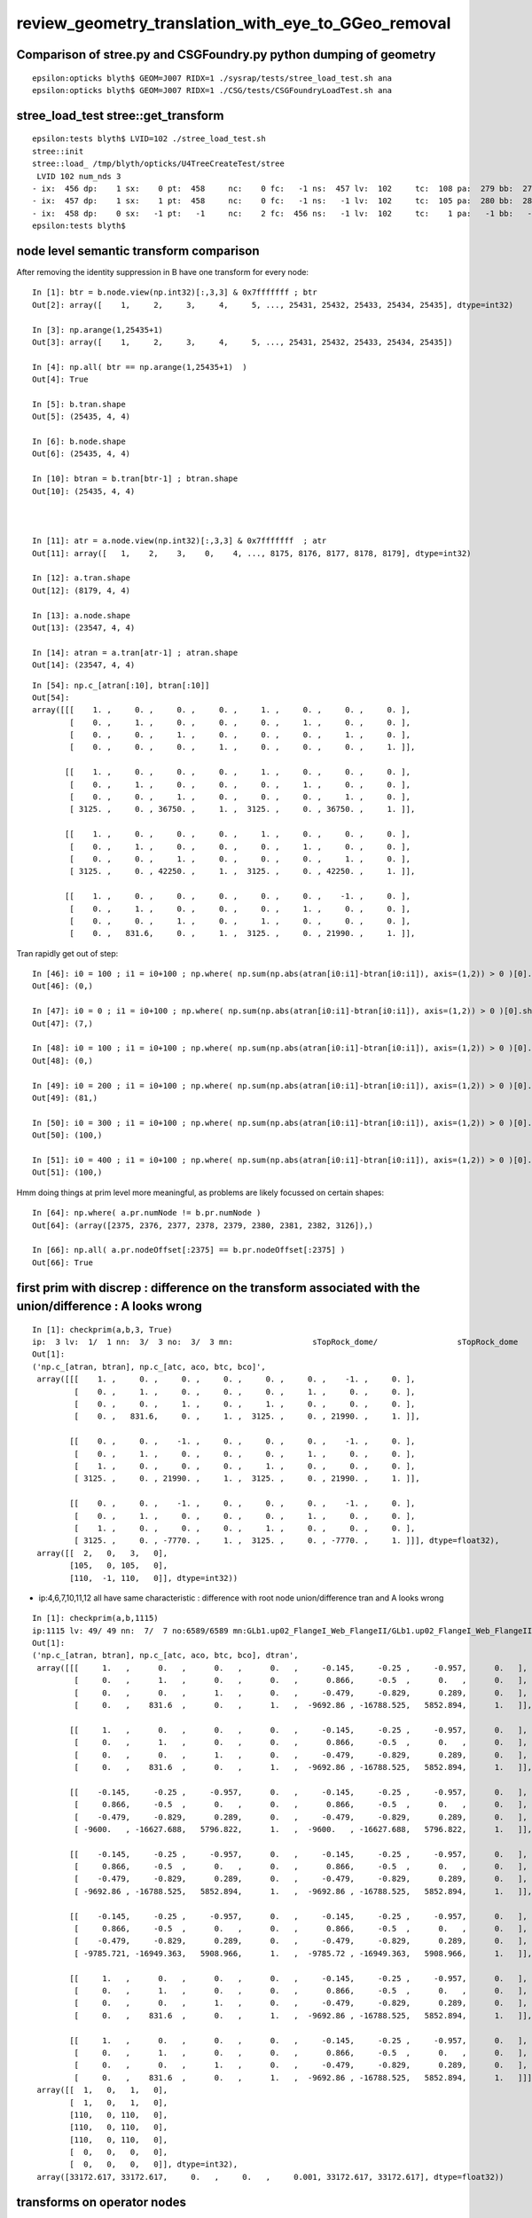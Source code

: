 review_geometry_translation_with_eye_to_GGeo_removal
=======================================================


Comparison of stree.py and CSGFoundry.py python dumping of geometry
------------------------------------------------------------------------

::


    epsilon:opticks blyth$ GEOM=J007 RIDX=1 ./sysrap/tests/stree_load_test.sh ana
    epsilon:opticks blyth$ GEOM=J007 RIDX=1 ./CSG/tests/CSGFoundryLoadTest.sh ana


stree_load_test stree::get_transform
--------------------------------------


::

    epsilon:tests blyth$ LVID=102 ./stree_load_test.sh 
    stree::init 
    stree::load_ /tmp/blyth/opticks/U4TreeCreateTest/stree
     LVID 102 num_nds 3
    - ix:  456 dp:    1 sx:    0 pt:  458     nc:    0 fc:   -1 ns:  457 lv:  102     tc:  108 pa:  279 bb:  279 xf:   -1    co
    - ix:  457 dp:    1 sx:    1 pt:  458     nc:    0 fc:   -1 ns:   -1 lv:  102     tc:  105 pa:  280 bb:  280 xf:  169    cy
    - ix:  458 dp:    0 sx:   -1 pt:   -1     nc:    2 fc:  456 ns:   -1 lv:  102     tc:    1 pa:   -1 bb:   -1 xf:   -1    un
    epsilon:tests blyth$ 



node level semantic transform comparison
--------------------------------------------


After removing the identity suppression in B have one transform for every node::

    In [1]: btr = b.node.view(np.int32)[:,3,3] & 0x7fffffff ; btr 
    Out[2]: array([    1,     2,     3,     4,     5, ..., 25431, 25432, 25433, 25434, 25435], dtype=int32)

    In [3]: np.arange(1,25435+1)
    Out[3]: array([    1,     2,     3,     4,     5, ..., 25431, 25432, 25433, 25434, 25435])

    In [4]: np.all( btr == np.arange(1,25435+1)  )
    Out[4]: True

    In [5]: b.tran.shape
    Out[5]: (25435, 4, 4)

    In [6]: b.node.shape
    Out[6]: (25435, 4, 4)

    In [10]: btran = b.tran[btr-1] ; btran.shape
    Out[10]: (25435, 4, 4)



    In [11]: atr = a.node.view(np.int32)[:,3,3] & 0x7fffffff  ; atr
    Out[11]: array([   1,    2,    3,    0,    4, ..., 8175, 8176, 8177, 8178, 8179], dtype=int32)

    In [12]: a.tran.shape
    Out[12]: (8179, 4, 4)

    In [13]: a.node.shape
    Out[13]: (23547, 4, 4)

    In [14]: atran = a.tran[atr-1] ; atran.shape
    Out[14]: (23547, 4, 4)




::

    In [54]: np.c_[atran[:10], btran[:10]]
    Out[54]: 
    array([[[    1. ,     0. ,     0. ,     0. ,     1. ,     0. ,     0. ,     0. ],
            [    0. ,     1. ,     0. ,     0. ,     0. ,     1. ,     0. ,     0. ],
            [    0. ,     0. ,     1. ,     0. ,     0. ,     0. ,     1. ,     0. ],
            [    0. ,     0. ,     0. ,     1. ,     0. ,     0. ,     0. ,     1. ]],

           [[    1. ,     0. ,     0. ,     0. ,     1. ,     0. ,     0. ,     0. ],
            [    0. ,     1. ,     0. ,     0. ,     0. ,     1. ,     0. ,     0. ],
            [    0. ,     0. ,     1. ,     0. ,     0. ,     0. ,     1. ,     0. ],
            [ 3125. ,     0. , 36750. ,     1. ,  3125. ,     0. , 36750. ,     1. ]],

           [[    1. ,     0. ,     0. ,     0. ,     1. ,     0. ,     0. ,     0. ],
            [    0. ,     1. ,     0. ,     0. ,     0. ,     1. ,     0. ,     0. ],
            [    0. ,     0. ,     1. ,     0. ,     0. ,     0. ,     1. ,     0. ],
            [ 3125. ,     0. , 42250. ,     1. ,  3125. ,     0. , 42250. ,     1. ]],

           [[    1. ,     0. ,     0. ,     0. ,     0. ,     0. ,    -1. ,     0. ],
            [    0. ,     1. ,     0. ,     0. ,     0. ,     1. ,     0. ,     0. ],
            [    0. ,     0. ,     1. ,     0. ,     1. ,     0. ,     0. ,     0. ],
            [    0. ,   831.6,     0. ,     1. ,  3125. ,     0. , 21990. ,     1. ]],



Tran rapidly get out of step::

    In [46]: i0 = 100 ; i1 = i0+100 ; np.where( np.sum(np.abs(atran[i0:i1]-btran[i0:i1]), axis=(1,2)) > 0 )[0].shape
    Out[46]: (0,)

    In [47]: i0 = 0 ; i1 = i0+100 ; np.where( np.sum(np.abs(atran[i0:i1]-btran[i0:i1]), axis=(1,2)) > 0 )[0].shape
    Out[47]: (7,)

    In [48]: i0 = 100 ; i1 = i0+100 ; np.where( np.sum(np.abs(atran[i0:i1]-btran[i0:i1]), axis=(1,2)) > 0 )[0].shape
    Out[48]: (0,)

    In [49]: i0 = 200 ; i1 = i0+100 ; np.where( np.sum(np.abs(atran[i0:i1]-btran[i0:i1]), axis=(1,2)) > 0 )[0].shape
    Out[49]: (81,)

    In [50]: i0 = 300 ; i1 = i0+100 ; np.where( np.sum(np.abs(atran[i0:i1]-btran[i0:i1]), axis=(1,2)) > 0 )[0].shape
    Out[50]: (100,)

    In [51]: i0 = 400 ; i1 = i0+100 ; np.where( np.sum(np.abs(atran[i0:i1]-btran[i0:i1]), axis=(1,2)) > 0 )[0].shape
    Out[51]: (100,)


Hmm doing things at prim level more meaningful, as problems are likely focussed on certain shapes::

    In [64]: np.where( a.pr.numNode != b.pr.numNode )
    Out[64]: (array([2375, 2376, 2377, 2378, 2379, 2380, 2381, 2382, 3126]),)

    In [66]: np.all( a.pr.nodeOffset[:2375] == b.pr.nodeOffset[:2375] )
    Out[66]: True


first prim with discrep : difference on the transform associated with the union/difference : A looks wrong
----------------------------------------------------------------------------------------------------------------

::

    In [1]: checkprim(a,b,3, True)
    ip:  3 lv:  1/  1 nn:  3/  3 no:  3/  3 mn:                 sTopRock_dome/                 sTopRock_dome 
    Out[1]: 
    ('np.c_[atran, btran], np.c_[atc, aco, btc, bco]',
     array([[[    1. ,     0. ,     0. ,     0. ,     0. ,     0. ,    -1. ,     0. ],
             [    0. ,     1. ,     0. ,     0. ,     0. ,     1. ,     0. ,     0. ],
             [    0. ,     0. ,     1. ,     0. ,     1. ,     0. ,     0. ,     0. ],
             [    0. ,   831.6,     0. ,     1. ,  3125. ,     0. , 21990. ,     1. ]],
     
            [[    0. ,     0. ,    -1. ,     0. ,     0. ,     0. ,    -1. ,     0. ],
             [    0. ,     1. ,     0. ,     0. ,     0. ,     1. ,     0. ,     0. ],
             [    1. ,     0. ,     0. ,     0. ,     1. ,     0. ,     0. ,     0. ],
             [ 3125. ,     0. , 21990. ,     1. ,  3125. ,     0. , 21990. ,     1. ]],
     
            [[    0. ,     0. ,    -1. ,     0. ,     0. ,     0. ,    -1. ,     0. ],
             [    0. ,     1. ,     0. ,     0. ,     0. ,     1. ,     0. ,     0. ],
             [    1. ,     0. ,     0. ,     0. ,     1. ,     0. ,     0. ,     0. ],
             [ 3125. ,     0. , -7770. ,     1. ,  3125. ,     0. , -7770. ,     1. ]]], dtype=float32),
     array([[  2,   0,   3,   0],
            [105,   0, 105,   0],
            [110,  -1, 110,   0]], dtype=int32))


* ip:4,6,7,10,11,12 all have  same characteristic : difference with root node union/difference tran and A looks wrong 


::


    In [1]: checkprim(a,b,1115)
    ip:1115 lv: 49/ 49 nn:  7/  7 no:6589/6589 mn:GLb1.up02_FlangeI_Web_FlangeII/GLb1.up02_FlangeI_Web_FlangeII tr* 4
    Out[1]: 
    ('np.c_[atran, btran], np.c_[atc, aco, btc, bco], dtran',
     array([[[     1.   ,      0.   ,      0.   ,      0.   ,     -0.145,     -0.25 ,     -0.957,      0.   ],
             [     0.   ,      1.   ,      0.   ,      0.   ,      0.866,     -0.5  ,      0.   ,      0.   ],
             [     0.   ,      0.   ,      1.   ,      0.   ,     -0.479,     -0.829,      0.289,      0.   ],
             [     0.   ,    831.6  ,      0.   ,      1.   ,  -9692.86 , -16788.525,   5852.894,      1.   ]],
     
            [[     1.   ,      0.   ,      0.   ,      0.   ,     -0.145,     -0.25 ,     -0.957,      0.   ],
             [     0.   ,      1.   ,      0.   ,      0.   ,      0.866,     -0.5  ,      0.   ,      0.   ],
             [     0.   ,      0.   ,      1.   ,      0.   ,     -0.479,     -0.829,      0.289,      0.   ],
             [     0.   ,    831.6  ,      0.   ,      1.   ,  -9692.86 , -16788.525,   5852.894,      1.   ]],
     
            [[    -0.145,     -0.25 ,     -0.957,      0.   ,     -0.145,     -0.25 ,     -0.957,      0.   ],
             [     0.866,     -0.5  ,      0.   ,      0.   ,      0.866,     -0.5  ,      0.   ,      0.   ],
             [    -0.479,     -0.829,      0.289,      0.   ,     -0.479,     -0.829,      0.289,      0.   ],
             [ -9600.   , -16627.688,   5796.822,      1.   ,  -9600.   , -16627.688,   5796.822,      1.   ]],
     
            [[    -0.145,     -0.25 ,     -0.957,      0.   ,     -0.145,     -0.25 ,     -0.957,      0.   ],
             [     0.866,     -0.5  ,      0.   ,      0.   ,      0.866,     -0.5  ,      0.   ,      0.   ],
             [    -0.479,     -0.829,      0.289,      0.   ,     -0.479,     -0.829,      0.289,      0.   ],
             [ -9692.86 , -16788.525,   5852.894,      1.   ,  -9692.86 , -16788.525,   5852.894,      1.   ]],
     
            [[    -0.145,     -0.25 ,     -0.957,      0.   ,     -0.145,     -0.25 ,     -0.957,      0.   ],
             [     0.866,     -0.5  ,      0.   ,      0.   ,      0.866,     -0.5  ,      0.   ,      0.   ],
             [    -0.479,     -0.829,      0.289,      0.   ,     -0.479,     -0.829,      0.289,      0.   ],
             [ -9785.721, -16949.363,   5908.966,      1.   ,  -9785.72 , -16949.363,   5908.966,      1.   ]],
     
            [[     1.   ,      0.   ,      0.   ,      0.   ,     -0.145,     -0.25 ,     -0.957,      0.   ],
             [     0.   ,      1.   ,      0.   ,      0.   ,      0.866,     -0.5  ,      0.   ,      0.   ],
             [     0.   ,      0.   ,      1.   ,      0.   ,     -0.479,     -0.829,      0.289,      0.   ],
             [     0.   ,    831.6  ,      0.   ,      1.   ,  -9692.86 , -16788.525,   5852.894,      1.   ]],
     
            [[     1.   ,      0.   ,      0.   ,      0.   ,     -0.145,     -0.25 ,     -0.957,      0.   ],
             [     0.   ,      1.   ,      0.   ,      0.   ,      0.866,     -0.5  ,      0.   ,      0.   ],
             [     0.   ,      0.   ,      1.   ,      0.   ,     -0.479,     -0.829,      0.289,      0.   ],
             [     0.   ,    831.6  ,      0.   ,      1.   ,  -9692.86 , -16788.525,   5852.894,      1.   ]]], dtype=float32),
     array([[  1,   0,   1,   0],
            [  1,   0,   1,   0],
            [110,   0, 110,   0],
            [110,   0, 110,   0],
            [110,   0, 110,   0],
            [  0,   0,   0,   0],
            [  0,   0,   0,   0]], dtype=int32),
     array([33172.617, 33172.617,     0.   ,     0.   ,     0.001, 33172.617, 33172.617], dtype=float32))







transforms on operator nodes
---------------------------------


In globals the principal difference is with the tranforms on operator nodes.

In locals node that get_ancestors local:true is not stopping before the outer transform::


    ct
    ./CSGFoundryAB.sh 


    In [1]:  checkprim(a,b,3096)                                                                                                                                   
    ip:3096 lv:119/119 nn: 15/ 15 no:23228%24124 tr*15 mn:                          NNVTMCPPMTTail/                          NNVTMCPPMTTail 
    Out[1]: 



    In [2]: ip = 3096

    In [3]: ann = a.pr.numNode[ip]

    In [4]: bnn = b.pr.numNode[ip]

    In [5]: ano = a.pr.nodeOffset[ip]

    In [6]: bno = b.pr.nodeOffset[ip]

    In [7]: atr = ( a.ni.comptran[ano:ano+ann] & 0x7fffffff ) - 1

    In [8]: btr = ( b.ni.comptran[bno:bno+bnn] & 0x7fffffff ) - 1

    In [9]: atc = a.ni.typecode[ano:ano+ann]

    In [10]: btc = b.ni.typecode[bno:bno+bnn]

    In [11]: atc
    Out[11]: array([  2,   1,   2,   1, 105,   2, 105, 103, 105,   0,   0, 103, 105,   0,   0], dtype=int32)

    In [12]: btc
    Out[12]: array([  3,   1,   1,   1, 105,   1, 105, 103, 105,   0,   0, 103, 105,   0,   0], dtype=int32)

    In [13]: atr
    Out[13]: array([  -1,   -1,   -1,   -1, 7961,   -1, 7962, 7963, 7964,   -1,   -1, 7965, 7966,   -1,   -1], dtype=int32)

    In [14]: btr
    Out[14]: array([24124, 24125, 24126, 24127, 24128, 24129, 24130, 24131, 24132, 24133, 24134, 24135, 24136, 24137, 24138], dtype=int32)

    In [15]: a.tran[-1]
    Out[15]: 
    array([[  1. ,   0. ,   0. ,   0. ],
           [  0. ,   1. ,   0. ,   0. ],
           [  0. ,   0. ,   1. ,   0. ],
           [  0. , 831.6,   0. ,   1. ]], dtype=float32)

    In [16]: b.tran[-1]
    Out[16]: 
    array([[  1. ,   0. ,   0. ,   0. ],
           [  0. ,   1. ,   0. ,   0. ],
           [  0. ,   0. ,   1. ,   0. ],
           [  0. , 831.6,   0. ,   1. ]], dtype=float32)





examine the 74/8179 discrepant tran/itra
------------------------------------------

The number of tran/itra is the same between A and B because only leaves have final transforms.
HMM perhaps those transforms actually might be shuffled rather than discrepant ?  
Which would suggest the leaves are being reached in a different order as a result of balancing in A
and not in B. 

::

    ct
    ./CSGFoundryAB.sh


The 2nd stretch of 10 looks like they might be shuffled. And the below confirms that is so

    In [1]: tr = np.arange(8032,8041+1)
    In [5]: np.c_[a.tran[tr],b.tran[tr]]

    In [8]: np.unique(a.tran[tr], axis=0).shape
    Out[8]: (9, 4, 4)

    In [9]: np.unique(b.tran[tr], axis=0).shape
    Out[9]: (9, 4, 4)

    In [10]: np.c_[np.unique(a.tran[tr], axis=0),np.unique(b.tran[tr], axis=0)]
    Out[10]: 
    array([[[   1.   ,    0.   ,    0.   ,    0.   ,    1.   ,    0.   ,    0.   ,    0.   ],
            [   0.   ,    1.   ,    0.   ,    0.   ,    0.   ,    1.   ,    0.   ,    0.   ],
            [   0.   ,    0.   ,    1.   ,    0.   ,    0.   ,    0.   ,    1.   ,    0.   ],
            [-164.   ,    0.   ,  -65.   ,    1.   , -164.   ,    0.   ,  -65.   ,    1.   ]],

           [[   1.   ,    0.   ,    0.   ,    0.   ,    1.   ,    0.   ,    0.   ,    0.   ],
            [   0.   ,    1.   ,    0.   ,    0.   ,    0.   ,    1.   ,    0.   ,    0.   ],
            [   0.   ,    0.   ,    1.   ,    0.   ,    0.   ,    0.   ,    1.   ,    0.   ],
            [-115.966, -115.966,  -65.   ,    1.   , -115.966, -115.966,  -65.   ,    1.   ]],

    In [11]: ub = np.unique(b.tran[tr], axis=0)
    In [12]: ua = np.unique(a.tran[tr], axis=0)

    In [14]: np.all( ua == ub )
    Out[14]: True

    In [16]: np.unique(a.tran[tr], return_index=True, axis=0)[1]
    Out[16]: array([6, 7, 5, 8, 0, 4, 9, 3, 2])

    In [17]: np.unique(b.tran[tr], return_index=True, axis=0)[1]
    Out[17]: array([3, 2, 4, 1, 8, 5, 0, 6, 7])


Check the stretch of 64
---------------------------

::

    In [18]: tr = np.arange(6672,6735+1)   

    In [22]: ub = np.unique(b.tran[tr], axis=0)

    In [23]: ua = np.unique(a.tran[tr], axis=0)

    In [24]: ua.shape
    Out[24]: (56, 4, 4)

    In [25]: ub.shape
    Out[25]: (56, 4, 4)

Doesnt match this time. But its not single prim and not instanced so more involved. ::

    In [30]: checkprims(a,b)
    ip:%(ip)3d lv:%(alv)3d%(slv)s%(blv)3d nn:%(ann)3d%(snn)s%(bnn)3d no:%(ano)3d%(sno)s%(bno)3d tr%(stran)s%(ltran)2d mn:%(amn)40s%(smn)s%(bmn)40s 
    ip:2375 lv: 93/ 93 nn: 15*127 no:15209/15209 tr*-1 mn:                  solidSJReceiverFastern/                  solidSJReceiverFastern 
    ip:2376 lv: 93/ 93 nn: 15*127 no:15224%15336 tr*-1 mn:                  solidSJReceiverFastern/                  solidSJReceiverFastern 
    ip:2377 lv: 93/ 93 nn: 15*127 no:15239%15463 tr*-1 mn:                  solidSJReceiverFastern/                  solidSJReceiverFastern 
    ip:2378 lv: 93/ 93 nn: 15*127 no:15254%15590 tr*-1 mn:                  solidSJReceiverFastern/                  solidSJReceiverFastern 
    ip:2379 lv: 93/ 93 nn: 15*127 no:15269%15717 tr*-1 mn:                  solidSJReceiverFastern/                  solidSJReceiverFastern 
    ip:2380 lv: 93/ 93 nn: 15*127 no:15284%15844 tr*-1 mn:                  solidSJReceiverFastern/                  solidSJReceiverFastern 
    ip:2381 lv: 93/ 93 nn: 15*127 no:15299%15971 tr*-1 mn:                  solidSJReceiverFastern/                  solidSJReceiverFastern 
    ip:2382 lv: 93/ 93 nn: 15*127 no:15314%16098 tr*-1 mn:                  solidSJReceiverFastern/                  solidSJReceiverFastern 
    ip:3126 lv: 99/ 99 nn: 31*1023 no:23372%24268 tr*-1 mn:                                    uni1/                                    uni1 

    In [34]: ann=15;bnn=127;ano=15209;bno=15209
    In [35]: anode = a.node[ano:ano+ann]
    In [36]: bnode = b.node[bno:bno+bnn]


    In [39]: atr = anode.view(np.int32)[:,3,3] & 0x7fffffff
    In [40]: btr = bnode.view(np.int32)[:,3,3] & 0x7fffffff

    In [41]: atr
    Out[41]: array([   0,    0,    0,    0,    0,    0,    0, 6673, 6674, 6675, 6676, 6677, 6678, 6679, 6680], dtype=int32)

    In [42]: btr
    Out[42]: 
    array([   0,    0,    0,    0, 6673, 6674, 6675,    0, 6676,    0,    0,    0,    0,    0,    0,    0, 6677,    0,    0,    0,    0,    0,    0,    0,    0,    0,    0,    0,    0,    0,    0,    0,
           6678,    0,    0,    0,    0,    0,    0,    0,    0,    0,    0,    0,    0,    0,    0,    0,    0,    0,    0,    0,    0,    0,    0,    0,    0,    0,    0,    0,    0,    0,    0, 6679,
           6680,    0,    0,    0,    0,    0,    0,    0,    0,    0,    0,    0,    0,    0,    0,    0,    0,    0,    0,    0,    0,    0,    0,    0,    0,    0,    0,    0,    0,    0,    0,    0,
              0,    0,    0,    0,    0,    0,    0,    0,    0,    0,    0,    0,    0,    0,    0,    0,    0,    0,    0,    0,    0,    0,    0,    0,    0,    0,    0,    0,    0,    0,    0],
          dtype=int32)


    In [43]: at = atr[atr>0] - 1

    In [44]: bt = btr[btr>0] - 1

    In [45]: at               
    Out[45]: array([6672, 6673, 6674, 6675, 6676, 6677, 6678, 6679], dtype=int32)

    In [46]: bt             
    Out[46]: array([6672, 6673, 6674, 6675, 6676, 6677, 6678, 6679], dtype=int32)

    In [53]: ua = np.unique( a.tran[at], axis=0 )
    In [54]: ub = np.unique( b.tran[bt], axis=0 )

    In [59]: np.allclose( ua, ub )
    Out[59]: True


So the transforms of prim 2375 are confirmed to match but they are shuffled between A and B::

    In [60]: np.unique( a.tran[at], return_index=True, axis=0 )[1]
    Out[60]: array([2, 1, 4, 0, 6, 7, 3])

    In [61]: np.unique( b.tran[bt], return_index=True, axis=0 )[1]
    Out[61]: array([3, 4, 6, 5, 1, 2, 0])


::

    In [2]: checkprims(a,b,2375,2382)
    ip:2375 lv: 93/ 93 nn: 15*127 no:15209/15209 tr* 8 mn:                  solidSJReceiverFastern/                  solidSJReceiverFastern 
    ip:2376 lv: 93/ 93 nn: 15*127 no:15224%15336 tr* 8 mn:                  solidSJReceiverFastern/                  solidSJReceiverFastern 
    ip:2377 lv: 93/ 93 nn: 15*127 no:15239%15463 tr* 8 mn:                  solidSJReceiverFastern/                  solidSJReceiverFastern 
    ip:2378 lv: 93/ 93 nn: 15*127 no:15254%15590 tr* 8 mn:                  solidSJReceiverFastern/                  solidSJReceiverFastern 
    ip:2379 lv: 93/ 93 nn: 15*127 no:15269%15717 tr* 8 mn:                  solidSJReceiverFastern/                  solidSJReceiverFastern 
    ip:2380 lv: 93/ 93 nn: 15*127 no:15284%15844 tr* 8 mn:                  solidSJReceiverFastern/                  solidSJReceiverFastern 
    ip:2381 lv: 93/ 93 nn: 15*127 no:15299%15971 tr* 8 mn:                  solidSJReceiverFastern/                  solidSJReceiverFastern 

    In [4]: checkprims(a,b,-1,-1,order="S")
    ip:%(ip)4d lv:%(alv)3d%(slv)s%(blv)3d nn:%(ann)3d%(snn)s%(bnn)3d no:%(ano)5d%(sno)s%(bno)5d      S tr%(stran)s%(ltran)2d mn:%(amn)40s%(smn)s%(bmn)40s 
    ip:2375 lv: 93/ 93 nn: 15*127 no:15209/15209      S tr: 0 mn:                  solidSJReceiverFastern/                  solidSJReceiverFastern 
    ip:2376 lv: 93/ 93 nn: 15*127 no:15224%15336      S tr: 0 mn:                  solidSJReceiverFastern/                  solidSJReceiverFastern 
    ip:2377 lv: 93/ 93 nn: 15*127 no:15239%15463      S tr: 0 mn:                  solidSJReceiverFastern/                  solidSJReceiverFastern 
    ip:2378 lv: 93/ 93 nn: 15*127 no:15254%15590      S tr: 0 mn:                  solidSJReceiverFastern/                  solidSJReceiverFastern 
    ip:2379 lv: 93/ 93 nn: 15*127 no:15269%15717      S tr: 0 mn:                  solidSJReceiverFastern/                  solidSJReceiverFastern 
    ip:2380 lv: 93/ 93 nn: 15*127 no:15284%15844      S tr: 0 mn:                  solidSJReceiverFastern/                  solidSJReceiverFastern 
    ip:2381 lv: 93/ 93 nn: 15*127 no:15299%15971      S tr: 0 mn:                  solidSJReceiverFastern/                  solidSJReceiverFastern 
    ip:2382 lv: 93/ 93 nn: 15*127 no:15314%16098      S tr: 0 mn:                  solidSJReceiverFastern/                  solidSJReceiverFastern 

    ip:3126 lv: 99/ 99 nn: 31*1023 no:23372%24268      S tr* 6 mn:                                    uni1/                                    uni1 

                    ## ordering by sum of 16 elements does not establish a reliable order for transforms that 
                    ## are arranged symmetrically : but using unique shows that the transforms are shuffled

    In [7]: checkprims(a,b,3126,3127,order="U")
    ip:3126 lv: 99/ 99 nn: 31*1023 no:23372%24268      U tr: 0 mn:                                    uni1/                                    uni1 


Have confirmed that all the transforms match.  BUT LV 93:solidSJReceiverFastern and 99:uni1 differ in that A is balanced, but not B.
Somehow the balancing is resulting in the ordering of the primitives changing.  



transform comparison after elliposoid stomp avoidance
--------------------------------------------------------

CSGFoundryAB.sh down to 74/8179 discrepant tran/itra that are tangled with lack of tree balancing for lvid 93:solidSJReceiverFastern 99:uni1

::

    In [40]: a.tran.shape, b.tran.shape
    Out[40]: ((8179, 4, 4), (8179, 4, 4))


    In [2]: sab = np.sum(np.abs(a.tran-b.tran), axis=(1,2) )
    In [3]: vab = np.sum(np.abs(a.itra-b.itra), axis=(1,2) )

    In [5]: np.c_[a.tran, b.tran][np.where(sab > 0.05)].shape
    Out[5]: (74, 4, 8)

    In [6]: w = np.where(sab > 0.05)[0] ; w 
    array([6672, 6673, 6674, 6675, 6676, 6677, 6678, 6679, 6680, 6681, 6682, 6683, 6684, 6685, 6686, 6687, 6688, 6689, 6690, 6691, 6692, 6693, 6694, 6695, 6696, 6697, 6698, 6699, 6700, 6701, 6702, 6703,
           6704, 6705, 6706, 6707, 6708, 6709, 6710, 6711, 6712, 6713, 6714, 6715, 6716, 6717, 6718, 6719, 6720, 6721, 6722, 6723, 6724, 6725, 6726, 6727, 6728, 6729, 6730, 6731, 6732, 6733, 6734, 6735,
           8032, 8033, 8034, 8035, 8036, 8037, 8038, 8039, 8040, 8041])


    In [13]: np.all( w == np.concatenate( [np.arange(6672,6735+1), np.arange(8032,8041+1)] )  )
    Out[13]: True

    ## two contiguous stretches of transforms are discrepant 

    In [15]: np.arange(6672,6735+1).shape
    Out[15]: (64,)

    In [16]: np.arange(8032,8041+1).shape
    Out[16]: (10,)

Search for the prim those transform pointers correspond to::

    In [29]: b.pr.tranOffset[2375:2385]
    Out[29]: array([6672, 6680, 6688, 6696, 6704, 6712, 6720, 6728, 6736, 6737], dtype=int32)

    In [30]: a.pr.tranOffset[2375:2385]
    Out[30]: array([6672, 6680, 6688, 6696, 6704, 6712, 6720, 6728, 6736, 6737], dtype=int32)


    In [37]: a.pr.tranOffset[3126:3128]
    Out[37]: array([8032, 8042], dtype=int32)

    In [38]: b.pr.tranOffset[3126:3128]
    Out[38]: array([8032, 8042], dtype=int32)


Those prim correspond to what checkprims gives::

    In [39]: checkprims(a,b)
    ip:%(ip)3d lv:%(alv)3d%(slv)s%(blv)3d nn:%(ann)3d%(snn)s%(bnn)3d no:%(ano)3d%(sno)s%(bno)3d tr%(stran)s%(ltran)2d mn:%(amn)40s%(smn)s%(bmn)40s 

    ip:2375 lv: 93/ 93 nn: 15*127 no:15209/15209 tr*-1 mn:                  solidSJReceiverFastern/                  solidSJReceiverFastern 
    ip:2376 lv: 93/ 93 nn: 15*127 no:15224%15336 tr*-1 mn:                  solidSJReceiverFastern/                  solidSJReceiverFastern 
    ip:2377 lv: 93/ 93 nn: 15*127 no:15239%15463 tr*-1 mn:                  solidSJReceiverFastern/                  solidSJReceiverFastern 
    ip:2378 lv: 93/ 93 nn: 15*127 no:15254%15590 tr*-1 mn:                  solidSJReceiverFastern/                  solidSJReceiverFastern 
    ip:2379 lv: 93/ 93 nn: 15*127 no:15269%15717 tr*-1 mn:                  solidSJReceiverFastern/                  solidSJReceiverFastern 
    ip:2380 lv: 93/ 93 nn: 15*127 no:15284%15844 tr*-1 mn:                  solidSJReceiverFastern/                  solidSJReceiverFastern 
    ip:2381 lv: 93/ 93 nn: 15*127 no:15299%15971 tr*-1 mn:                  solidSJReceiverFastern/                  solidSJReceiverFastern 
    ip:2382 lv: 93/ 93 nn: 15*127 no:15314%16098 tr*-1 mn:                  solidSJReceiverFastern/                  solidSJReceiverFastern 

    ip:3126 lv: 99/ 99 nn: 31*1023 no:23372%24268 tr*-1 mn:                                    uni1/                                    uni1 


So the remaining 74 discrepant tran/itra need tree balancing first. 



change to leaf only final transforms in CSGImport::importNode
----------------------------------------------------------------

* makes the tran/itra counts the same 

::

    ct  
    ./CSGFoundryAB.sh 

    In [16]: a.tran.shape
    Out[16]: (8179, 4, 4)

    In [17]: b.tran.shape
    Out[17]: (8179, 4, 4)
    

    In [9]: sab = np.sum(np.abs(a.tran-b.tran), axis=(1,2) ) 

    In [14]: w = np.where(sab > 0.001 )[0] ; w 
    Out[15]: array([ 422,  425,  428,  431,  434, ..., 8037, 8038, 8039, 8040, 8041])
        

    In [20]: np.c_[a.tran, b.tran][np.where(sab > 0.05)].shape      ## big epsilon to avoid float/double diffs
    Out[20]: (79, 4, 8)     # 79/8179 with significant diffs  (5 from ellipsoid stomp?)


    In [22]: vab = np.sum(np.abs(a.itra-b.itra), axis=(1,2) )
    In [25]: np.c_[a.itra, b.itra][np.where(vab > 0.05)].shape
    Out[25]: (79, 4, 8)

    In [5]: np.c_[a.tran, b.tran][np.where(sab > 0.05)].shape   ## down 5 after avoid the stomp
    Out[5]: (74, 4, 8)


    In [29]: np.all( np.where( sab > 0.05 )[0] == np.where( vab > 0.05 )[0] )
    Out[29]: True





    In [21]: np.c_[a.tran, b.tran][np.where(sab > 0.05)]
    Out[21]: 
    array([[[     0.   ,     -0.   ,      1.   ,      0.   ,      0.   ,      0.   ,      1.   ,      0.   ],
            [    -0.5  ,     -0.866,      0.   ,      0.   ,     -0.5  ,     -0.866,      0.   ,      0.   ],
            [     0.866,     -0.5  ,     -0.   ,      0.   ,      0.866,     -0.5  ,      0.   ,      0.   ],
            [-15314.271,   8841.699,     52.   ,      1.   , -15289.271,   8885.   ,      0.   ,      1.   ]],

           [[     0.   ,     -0.   ,      1.   ,      0.   ,      0.   ,      0.   ,      1.   ,      0.   ],
            [    -0.5  ,     -0.866,      0.   ,      0.   ,     -0.5  ,     -0.866,      0.   ,      0.   ],
            [     0.866,     -0.5  ,     -0.   ,      0.   ,      0.866,     -0.5  ,      0.   ,      0.   ],
            [-15314.271,   8841.699,    -52.   ,      1.   , -15304.312,   8835.949,      0.   ,      1.   ]],
      
           ...

           [[     1.   ,      0.   ,      0.   ,      0.   ,      1.   ,      0.   ,      0.   ,      0.   ],
            [     0.   ,      1.   ,      0.   ,      0.   ,      0.   ,      1.   ,      0.   ,      0.   ],
            [     0.   ,      0.   ,      1.   ,      0.   ,      0.   ,      0.   ,      1.   ,      0.   ],
            [    -0.   ,   -164.   ,    -65.   ,      1.   ,      0.   ,      0.   ,      0.   ,      1.   ]],

           [[     1.   ,      0.   ,      0.   ,      0.   ,      1.   ,      0.   ,      0.   ,      0.   ],
            [     0.   ,      1.   ,      0.   ,      0.   ,      0.   ,      1.   ,      0.   ,      0.   ],
            [     0.   ,      0.   ,      1.   ,      0.   ,      0.   ,      0.   ,      1.   ,      0.   ],
            [   115.966,   -115.966,    -65.   ,      1.   ,      0.   ,      0.   ,      0.   ,      1.   ]]], dtype=float32)

    In [22]:                                                                           



::

    In [30]: checkprims(a,b)
    ip:%(ip)3d lv:%(alv)3d%(slv)s%(blv)3d nn:%(ann)3d%(snn)s%(bnn)3d no:%(ano)3d%(sno)s%(bno)3d tr%(stran)s%(ltran)2d mn:%(amn)40s%(smn)s%(bmn)40s 

    ip:2375 lv: 93/ 93 nn: 15*127 no:15209/15209 tr*-1 mn:                  solidSJReceiverFastern/                  solidSJReceiverFastern 
    ip:2376 lv: 93/ 93 nn: 15*127 no:15224%15336 tr*-1 mn:                  solidSJReceiverFastern/                  solidSJReceiverFastern 
    ip:2377 lv: 93/ 93 nn: 15*127 no:15239%15463 tr*-1 mn:                  solidSJReceiverFastern/                  solidSJReceiverFastern 
    ip:2378 lv: 93/ 93 nn: 15*127 no:15254%15590 tr*-1 mn:                  solidSJReceiverFastern/                  solidSJReceiverFastern 
    ip:2379 lv: 93/ 93 nn: 15*127 no:15269%15717 tr*-1 mn:                  solidSJReceiverFastern/                  solidSJReceiverFastern 
    ip:2380 lv: 93/ 93 nn: 15*127 no:15284%15844 tr*-1 mn:                  solidSJReceiverFastern/                  solidSJReceiverFastern 
    ip:2381 lv: 93/ 93 nn: 15*127 no:15299%15971 tr*-1 mn:                  solidSJReceiverFastern/                  solidSJReceiverFastern 
    ip:2382 lv: 93/ 93 nn: 15*127 no:15314%16098 tr*-1 mn:                  solidSJReceiverFastern/                  solidSJReceiverFastern 

    ip:3126 lv: 99/ 99 nn: 31*1023 no:23372%24268 tr*-1 mn:                                    uni1/                                    uni1 

    Above two from balancing vs not  




    ip:3107 lv:105/105 nn: 15/ 15 no:23271%24167 tr* 2 mn:                     HamamatsuR12860Tail/                     HamamatsuR12860Tail 
    ip:3108 lv:116/116 nn: 15/ 15 no:23286%24182 tr* 1 mn:HamamatsuR12860_PMT_20inch_pmt_solid_1_4/HamamatsuR12860_PMT_20inch_pmt_solid_1_4 
    ip:3109 lv:115/115 nn: 15/ 15 no:23301%24197 tr* 1 mn:HamamatsuR12860_PMT_20inch_body_solid_1_4/HamamatsuR12860_PMT_20inch_body_solid_1_4 
    ip:3111 lv:114/114 nn:  7/  7 no:23317%24213 tr* 1 mn:HamamatsuR12860_PMT_20inch_inner2_solid_1_4/HamamatsuR12860_PMT_20inch_inner2_solid_1_4 


Mismatched transforms in prim 3107,3108,3109,3111 are all from the translation stomping on an ellipsoid scale transform::

    In [5]: checkprim(a,b,3108)
    ip:3108 lv:116/116 nn: 15/ 15 no:23286%24182 tr* 1 mn:HamamatsuR12860_PMT_20inch_pmt_solid_1_4/HamamatsuR12860_PMT_20inch_pmt_solid_1_4 
    Out[5]: 
    ('np.c_[atran, btran], np.c_[atc, aco, btc, bco], dtran',
     array([[[   1.   ,    0.   ,    0.   ,    0.   ,    1.   ,    0.   ,    0.   ,    0.   ],
             [   0.   ,    1.   ,    0.   ,    0.   ,    0.   ,    1.   ,    0.   ,    0.   ],
             [   0.   ,    0.   ,    1.   ,    0.   ,    0.   ,    0.   ,    1.   ,    0.   ],
             [   0.   ,    0.   , -179.216,    1.   ,    0.   ,    0.   , -179.216,    1.   ]],
     
            [[   1.337,    0.   ,    0.   ,    0.   ,    1.   ,    0.   ,    0.   ,    0.   ],
             [   0.   ,    1.337,    0.   ,    0.   ,    0.   ,    1.   ,    0.   ,    0.   ],
             [   0.   ,    0.   ,    1.   ,    0.   ,    0.   ,    0.   ,    1.   ,    0.   ],
             [   0.   ,    0.   ,   -5.   ,    1.   ,    0.   ,    0.   ,   -5.   ,    1.   ]],
     
            [[   1.337,    0.   ,    0.   ,    0.   ,    1.337,    0.   ,    0.   ,    0.   ],
             [   0.   ,    1.337,    0.   ,    0.   ,    0.   ,    1.337,    0.   ,    0.   ],
             [   0.   ,    0.   ,    1.   ,    0.   ,    0.   ,    0.   ,    1.   ,    0.   ],
             [   0.   ,    0.   ,    0.   ,    1.   ,    0.   ,    0.   ,    0.   ,    1.   ]],
     
            [[   1.   ,    0.   ,    0.   ,    0.   ,    1.   ,    0.   ,    0.   ,    0.   ],
             [   0.   ,    1.   ,    0.   ,    0.   ,    0.   ,    1.   ,    0.   ,    0.   ],
             [   0.   ,    0.   ,    1.   ,    0.   ,    0.   ,    0.   ,    1.   ,    0.   ],
             [   0.   ,    0.   ,   -2.5  ,    1.   ,    0.   ,    0.   ,   -2.5  ,    1.   ]]], dtype=float32),
     array([[  1,   0,   1,   0],
            [  1,   0,   1,   0],
            [108,   0, 108,   0],
            [  1,   0,   1,   0],
            [103,   0, 103,   0],
            [  0,   0,   0,   0],
            [  0,   0,   0,   0],
            [103,   0, 103,   0],
            [105,   0, 105,   0],
            [  0,   0,   0,   0],
            [  0,   0,   0,   0],
            [  0,   0,   0,   0],
            [  0,   0,   0,   0],
            [  0,   0,   0,   0],
            [  0,   0,   0,   0]], dtype=int32),
     array([0.   , 0.674, 0.   , 0.   ], dtype=float32))


prevent ellipsoid stomping
-----------------------------

::

    ./U4TreeCreateTest.sh 

    [ U4Tree::Create 
    snd::setXF STOMPING xform 182

     t                                                      v                                                      t*v                                                   
     1.0000     0.0000     0.0000     0.0000                1.0000     -0.0000    0.0000     -0.0000               1.0000     0.0000     0.0000     0.0000    
     0.0000     1.0000     0.0000     0.0000                -0.0000    1.0000     -0.0000    0.0000                0.0000     1.0000     0.0000     0.0000    
     0.0000     0.0000     1.0000     0.0000                0.0000     -0.0000    1.0000     -0.0000               0.0000     0.0000     1.0000     0.0000    
     0.0000     0.0000     -5.0000    1.0000                -0.0000    0.0000     5.0000     1.0000                0.0000     0.0000     0.0000     1.0000    

    snd::setXF STOMPING xform 185


After avoiding the stomping::

    In [1]: checkprims(a,b)
    ip:%(ip)3d lv:%(alv)3d%(slv)s%(blv)3d nn:%(ann)3d%(snn)s%(bnn)3d no:%(ano)3d%(sno)s%(bno)3d tr%(stran)s%(ltran)2d mn:%(amn)40s%(smn)s%(bmn)40s 
    ip:2375 lv: 93/ 93 nn: 15*127 no:15209/15209 tr*-1 mn:                  solidSJReceiverFastern/                  solidSJReceiverFastern 
    ip:2376 lv: 93/ 93 nn: 15*127 no:15224%15336 tr*-1 mn:                  solidSJReceiverFastern/                  solidSJReceiverFastern 
    ip:2377 lv: 93/ 93 nn: 15*127 no:15239%15463 tr*-1 mn:                  solidSJReceiverFastern/                  solidSJReceiverFastern 
    ip:2378 lv: 93/ 93 nn: 15*127 no:15254%15590 tr*-1 mn:                  solidSJReceiverFastern/                  solidSJReceiverFastern 
    ip:2379 lv: 93/ 93 nn: 15*127 no:15269%15717 tr*-1 mn:                  solidSJReceiverFastern/                  solidSJReceiverFastern 
    ip:2380 lv: 93/ 93 nn: 15*127 no:15284%15844 tr*-1 mn:                  solidSJReceiverFastern/                  solidSJReceiverFastern 
    ip:2381 lv: 93/ 93 nn: 15*127 no:15299%15971 tr*-1 mn:                  solidSJReceiverFastern/                  solidSJReceiverFastern 
    ip:2382 lv: 93/ 93 nn: 15*127 no:15314%16098 tr*-1 mn:                  solidSJReceiverFastern/                  solidSJReceiverFastern 
    ip:3126 lv: 99/ 99 nn: 31*1023 no:23372%24268 tr*-1 mn:                                    uni1/                                    uni1 

    In [2]:                       






in old geometry the operator nodes are referencing a non-sensical gtransform : but its never used 
------------------------------------------------------------------------------------------------------------------------

Formerly thought had nonsensical operator node transforms : that was just the "-1" pointing to the last transform


**Operator nodes pick between intersect distances from their leaf nodes, they never use their own gtransforms.**

This means can substantially reduce the size of the tran/itra buffers as only leaf nodes need to 
reference their transforms. For clarity can set the operator node transform references to zero
meaning no associated transform. 

gtransformIdx grepping is consistent with this::

    epsilon:CSG blyth$ grep gtransformIdx *.h 
    CSGNode.h:    |    |                |                |  typecode      | gtransformIdx  |                                                 |
    CSGNode.h:    NODE_METHOD void setComplement( bool complement ){  setTransformComplement( gtransformIdx(), complement) ; }
    CSGNode.h:    NODE_METHOD unsigned gtransformIdx() const { return q3.u.w & 0x7fffffff ; }  //  gtransformIdx is 1-based, 0 meaning None 
    csg_intersect_leaf.h:    const unsigned gtransformIdx = node->gtransformIdx() ; 
    csg_intersect_leaf.h:    const qat4* q = gtransformIdx > 0 ? itra + gtransformIdx - 1 : nullptr ;  // gtransformIdx is 1-based, 0 meaning None
    csg_intersect_leaf.h:    const unsigned gtransformIdx = node->gtransformIdx() ; 
    csg_intersect_leaf.h:    const qat4* q = gtransformIdx > 0 ? itra + gtransformIdx - 1 : nullptr ;  // gtransformIdx is 1-based, 0 meaning None
    csg_intersect_leaf.h:    printf("//[intersect_leaf typecode %d name %s gtransformIdx %d \n", typecode, CSG::Name(typecode), gtransformIdx ); 
    csg_intersect_leaf.h:    //printf("//[intersect_leaf typecode %d name %s gtransformIdx %d \n", typecode, CSG::Name(typecode), gtransformIdx ); 
    epsilon:CSG blyth$ 



importTree
--------------

A: old GGeo workflow has 8179 tran/itra for 23547 node 
B: CSGImport has 25423 tran/itra for 25435 node

Note that adding nullptr adds an identity transform, but 
identities cannot explain the big difference as there are 
only ~36 nodes with identity transforms. 

Looks like there is suppression of the same transforms
done at GGeo/GTransform level::

    In [59]: u_bt, n_bt = np.unique( B.tran, return_counts=True, axis=0 ) ; u_bt.shape
    Out[60]: (7931, 4, 4)

    In [64]: u_at, n_at = np.unique( A.tran, return_counts=True, axis=0 ) ; u_at.shape
    Out[65]: (7946, 4, 4)

After uniquing the count is close. But note the uniqing looks to 
have been done within each compound, as there are still duplicate transforms 
in A, just much less than B::

    In [71]: n_bt[n_bt > 1 ].shape
    Out[71]: (2446,)

    In [72]: n_at[n_at > 1 ].shape 
    Out[72]: (151,)

How to check within the original pools ? Use CSGPrim to see which tranOffset correspond to each ridx::

    In [4]: a.pr.tranOffset[a.pr.repeatIdx == 0]
    Out[4]: array([   0,    1,    2,    3,    5, ..., 7933, 7942, 7943, 7945, 7946], dtype=int32)

    In [5]: a.pr.tranOffset[a.pr.repeatIdx == 1]
    Out[5]: array([7948, 7950, 7951, 7952, 7953], dtype=int32)

    In [6]: a.pr.tranOffset[a.pr.repeatIdx == 2]
    Out[6]: array([7954, 7957, 7961, 7967, 7968, 7969, 7970, 7971, 7973, 7975, 7977], dtype=int32)

    In [7]: a.pr.tranOffset[a.pr.repeatIdx == 3]
    Out[7]: array([7978, 7981, 7985, 7991, 7995, 7999, 8000, 8003, 8005, 8007, 8009, 8011, 8013, 8014], dtype=int32)

    In [8]: a.pr.tranOffset[a.pr.repeatIdx == 4]
    Out[8]: array([8016, 8017, 8021, 8023, 8025, 8028], dtype=int32)

    In [12]: a.pr.tranOffset[a.pr.repeatIdx == 5]
    Out[12]: array([8031], dtype=int32)

    In [13]: a.pr.tranOffset[a.pr.repeatIdx == 6]
    Out[13]: array([8032], dtype=int32)

    In [14]: a.pr.tranOffset[a.pr.repeatIdx == 7]
    Out[14]: array([8042], dtype=int32)

    In [15]: a.pr.tranOffset[a.pr.repeatIdx == 8]
    Out[15]: array([8046], dtype=int32)

    In [16]: a.pr.tranOffset[a.pr.repeatIdx == 9]
    Out[16]: 
    array([8049, 8050, 8051, 8052, 8053, 8054, 8055, 8056, 8057, 8058, 8059, 8060, 8061, 8062, 8063, 8064, 8065, 8066, 8067, 8068, 8069, 8070, 8071, 8072, 8073, 8074, 8075, 8076, 8077, 8078, 8079, 8080,
           8081, 8082, 8083, 8084, 8085, 8086, 8087, 8088, 8089, 8090, 8091, 8092, 8093, 8094, 8095, 8096, 8097, 8098, 8099, 8100, 8101, 8102, 8103, 8104, 8105, 8106, 8107, 8108, 8109, 8110, 8111, 8112,
           8113, 8114, 8115, 8116, 8117, 8118, 8119, 8120, 8121, 8122, 8123, 8124, 8125, 8126, 8127, 8128, 8129, 8130, 8131, 8132, 8133, 8134, 8135, 8136, 8137, 8138, 8139, 8140, 8141, 8142, 8143, 8144,
           8145, 8146, 8147, 8148, 8149, 8150, 8151, 8152, 8153, 8154, 8155, 8156, 8157, 8158, 8159, 8160, 8161, 8162, 8163, 8164, 8165, 8166, 8167, 8168, 8169, 8170, 8171, 8172, 8173, 8174, 8175, 8176,
           8177, 8178], dtype=int32)

    In [17]: a.tran.shape
    Out[17]: (8179, 4, 4)




All ridx 9 tran appear twice::

    In [20]: np.all( np.unique(a.tran[8049:], return_counts=True, axis=0 )[1] == 2 )
    Out[20]: True

Look like next to each other::

    In [22]: a.tran[8049:]
    Out[22]: 
    array([[[   1. ,    0. ,    0. ,    0. ],
            [   0. ,    1. ,    0. ,    0. ],
            [   0. ,    0. ,    1. ,    0. ],
            [   0. ,    0. ,    0. ,    1. ]],

           [[   1. ,    0. ,    0. ,    0. ],
            [   0. ,    1. ,    0. ,    0. ],
            [   0. ,    0. ,    1. ,    0. ],
            [   0. ,    0. ,    0. ,    1. ]],

           [[   1. ,    0. ,    0. ,    0. ],
            [   0. ,    1. ,    0. ,    0. ],
            [   0. ,    0. ,    1. ,    0. ],
            [   0. , -831.6,    0. ,    1. ]],

           [[   1. ,    0. ,    0. ,    0. ],
            [   0. ,    1. ,    0. ,    0. ],
            [   0. ,    0. ,    1. ,    0. ],
            [   0. , -831.6,    0. ,    1. ]],



Hmm still quite some duplication of transforms::

    In [23]: a.tran[7978:8016]
    Out[23]: 
    array([[[   1.   ,    0.   ,    0.   ,    0.   ],
            [   0.   ,    1.   ,    0.   ,    0.   ],
            [   0.   ,    0.   ,    1.   ,    0.   ],
            [   0.   ,    0.   ,    0.   ,    1.   ]],

           [[   1.   ,    0.   ,    0.   ,    0.   ],
            [   0.   ,    1.   ,    0.   ,    0.   ],
            [   0.   ,    0.   ,    1.   ,    0.   ],
            [   0.   ,    0.   ,    0.   ,    1.   ]],

           [[   1.   ,    0.   ,    0.   ,    0.   ],
            [   0.   ,    1.   ,    0.   ,    0.   ],
            [   0.   ,    0.   ,    1.   ,    0.   ],
            [   0.   ,    0.   ,    0.   ,    1.   ]],

           [[   1.32 ,    0.   ,    0.   ,    0.   ],
            [   0.   ,    1.32 ,    0.   ,    0.   ],
            [   0.   ,    0.   ,    1.   ,    0.   ],
            [   0.   ,    0.   ,    0.   ,    1.   ]],



Old workflow has some level of repeated transform suppression, 
but its far from perfect which makes it difficult to reproduce. 

Also at some stage decided that every CSG node should get a transform.
Maybe the duplicate transform suppression just operated at structural 
level ?  

Actually checking in some old geocache see that the duplicate suppression 
was active but far from perfect (maybe float precision effect). 

HMM: probably easiest to compare at node level by derefing the transform
rather than compare at transform level 

So that means effectively forming a transform for every node.

::

    In [4]: btr = b.node.view(np.int32)[:,3,3] & 0x7fffffff

    In [5]: atr = a.node.view(np.int32)[:,3,3] & 0x7fffffff

    In [6]: atr
    Out[6]: array([   1,    2,    3,    0,    4, ..., 8175, 8176, 8177, 8178, 8179], dtype=int32)

    In [7]: btr
    Out[7]: array([    0,     1,     2,     3,     4, ..., 25419, 25420, 25421, 25422, 25423], dtype=int32)



Transform uniquing
--------------------


::

    220 /**
    221 NCSGData::addUniqueTransform
    222 ------------------------------
    223 
    224 Used global transforms are collected into the GTransforms
    225 buffer and the 1-based index to the transforms is returned. 
    226 This is invoked from NCSG::addUniqueTransform
    227 
    228 **/
    230 unsigned NCSGData::addUniqueTransform( const nmat4triple* gtransform )
    231 {
    232     NPY<float>* gtmp = NPY<float>::make(1,NTRAN,4,4);
    233     gtmp->zero();
    234     gtmp->setMat4Triple( gtransform, 0);
    235 
    236     NPY<float>* gtransforms = getGTransformBuffer();
    237     assert(gtransforms);
    238     unsigned gtransform_idx = 1 + gtransforms->addItemUnique( gtmp, 0 ) ;
    239     delete gtmp ;
    240 
    241     return gtransform_idx ;
    242 }

    1081 unsigned NCSG::addUniqueTransform( const nmat4triple* gtransform_ )
    1082 {
    1083     bool no_offset = m_gpuoffset.x == 0.f && m_gpuoffset.y == 0.f && m_gpuoffset.z == 0.f ;
    1084 
    1085     bool reverse = true ; // <-- apply transfrom at root of transform hierarchy (rather than leaf)
    1086 
    1087     bool match = true ;
    1088 
    1089     const nmat4triple* gtransform = no_offset ? gtransform_ : gtransform_->make_translated(m_gpuoffset, reverse, "NCSG::addUniqueTransform", match ) ;
    1090 
    1091     if(!match)
    1092     {
    1093         LOG(error) << "matrix inversion precision issue ?" ;
    1094     }
    1095 
    1096     /*
    1097     std::cout << "NCSG::addUniqueTransform"
    1098               << " orig " << *gtransform_
    1099               << " tlated " << *gtransform
    1100               << " gpuoffset " << m_gpuoffset 
    1101               << std::endl 
    1102               ;
    1103     */
    1104     return m_csgdata->addUniqueTransform( gtransform );   // add to m_gtransforms
    1105 }




Getting transforms in instanced case
----------------------------------------

::

    In [16]: cf.meshname[118]
    Out[16]: 'NNVTMCPPMTsMask'

    In [17]: ln = st.find_lvid_nodes(118)
    In [18]: ln.shape
    Out[18]: (12615,)

    In [22]: np.all( np.unique(ln, return_counts=True)[1] == 1 )  ## all unique as expected
    Out[22]: True

    In [37]: st.f.m2w[ln].reshape(-1,16)   ## HMM LOOK TO BE ALL IDENTITY 
    Out[37]: 
    array([[1., 0., 0., 0., 0., 1., 0., 0., 0., 0., 1., 0., 0., 0., 0., 1.],
           [1., 0., 0., 0., 0., 1., 0., 0., 0., 0., 1., 0., 0., 0., 0., 1.],

    In [38]: snode.Type()
    snode.Type()
      0 :             snode.ix : index 
      1 :             snode.dp : depth 
      2 :             snode.sx : sibdex 
      3 :             snode.pt : parent 
      4 :             snode.nc : num_child 
      5 :             snode.fc : first_child 
      6 :             snode.sx : next_sibling 
      7 :             snode.lv : lvid 
      8 :             snode.cp : copyno 
      9 :             snode.se : sensor_id 
     10 :             snode.sx : sensor_index 
     11 :             snode.ri : repeat_index 
     12 :             snode.ro : repeat_ordinal 
     13 :             snode.bd : boundary 
              ix     dp     sx     pt     nc     fc     sx     lv     cp     se     sx     ri     ro     bd.Label() : 


    In [36]: snode.Label(6,11), st.f.nds[ln]
    Out[36]: 
    ('           ix      dp      sx      pt      nc      fc      sx      lv      cp      se      sx      ri      ro      bd',
     array([[ 70994,      7,      0,  70993,      0,     -1,  70995,    118,      0,     -1,     -1,      2,      0,     27],
            [ 71019,      7,      0,  71018,      0,     -1,  71020,    118,      0,     -1,     -1,      2,      1,     27],
            [ 71044,      7,      0,  71043,      0,     -1,  71045,    118,      0,     -1,     -1,      2,      2,     27],
            [ 71251,      7,      0,  71250,      0,     -1,  71252,    118,      0,     -1,     -1,      2,      3,     27],
            [ 71262,      7,      0,  71261,      0,     -1,  71263,    118,      0,     -1,     -1,      2,      4,     27],
            [ 71273,      7,      0,  71272,      0,     -1,  71274,    118,      0,     -1,     -1,      2,      5,     27],
            [ 71284,      7,      0,  71283,      0,     -1,  71285,    118,      0,     -1,     -1,      2,      6,     27],
            [ 71295,      7,      0,  71294,      0,     -1,  71296,    118,      0,     -1,     -1,      2,      7,     27],
            [ 71306,      7,      0,  71305,      0,     -1,  71307,    118,      0,     -1,     -1,      2,      8,     27],
            ...
            [279329,      7,      0, 279328,      0,     -1, 279330,    118,      0,     -1,     -1,      2,  12609,     27],
            [279340,      7,      0, 279339,      0,     -1, 279341,    118,      0,     -1,     -1,      2,  12610,     27],
            [279351,      7,      0, 279350,      0,     -1, 279352,    118,      0,     -1,     -1,      2,  12611,     27],
            [279362,      7,      0, 279361,      0,     -1, 279363,    118,      0,     -1,     -1,      2,  12612,     27],
            [279373,      7,      0, 279372,      0,     -1, 279374,    118,      0,     -1,     -1,      2,  12613,     27],
            [279384,      7,      0, 279383,      0,     -1, 279385,    118,      0,     -1,     -1,      2,  12614,     27]], dtype=int32))

    In [39]: st.get_ancestors(70994)
    Out[39]: [0, 65722, 65723, 65724, 67845, 67846, 70993]

    In [40]: anc = st.get_ancestors(70994)

    In [41]: snode.Label(6,11), st.f.nds[anc]
    Out[41]: 
    ('           ix      dp      sx      pt      nc      fc      sx      lv      cp      se      sx      ri      ro      bd',
     array([[     0,      0,     -1,     -1,      2,      1,     -1,    149,      0,     -1,     -1,      0,     -1,      0],
            [ 65722,      1,      1,      0,      1,  65723,     -1,    148,      0,     -1,     -1,      0,     -1,      1],
            [ 65723,      2,      0,  65722,      1,  65724,     -1,    147,      0,     -1,     -1,      0,     -1,     13],
            [ 65724,      3,      0,  65723,   4521,  65725,     -1,    146,      0,     -1,     -1,      0,     -1,     14],
            [ 67845,      4,   2120,  65724,      1,  67846, 407692,    139,      0,     -1,     -1,      0,     -1,     16],
            [ 67846,      5,      0,  67845,  46276,  67847,     -1,    138,      0,     -1,     -1,      0,     -1,     17],
            [ 70993,      6,   3065,  67846,      3,  70994,  71004,    128,      2,      2,    506,      2,      0,     26]], dtype=int32))

    In [42]: cf.meshname[128]
    Out[42]: 'NNVTMCPPMTsMask_virtual'

    In [43]: ln2 = st.find_lvid_nodes(128)

    In [44]: ln2.shape
    Out[44]: (12615,)

    In [45]: ln2
    Out[45]: 
    array([ 70993,  71018,  71043,  71250,  71261,  71272,  71283,  71294,  71305,  71316,  71327,  71338,  71349,  71360,  71371,  71382, ..., 279218, 279229, 279240, 279251, 279262, 279273, 279284,
           279295, 279306, 279317, 279328, 279339, 279350, 279361, 279372, 279383])


    In [52]: np.set_printoptions(linewidth=250)

    In [53]: st.f.m2w[ln2].reshape(-1,16)
    Out[53]: 
    array([[    -1.   ,      0.   ,     -0.   ,      0.   ,      0.   ,      1.   ,     -0.   ,      0.   ,      0.   ,      0.   ,     -1.   ,      0.   ,    316.078,   -882.079,  19365.   ,      1.   ],
           [    -1.   ,      0.   ,     -0.   ,      0.   ,      0.   ,      1.   ,     -0.   ,      0.   ,      0.   ,      0.   ,     -1.   ,      0.   ,    789.63 ,    504.435,  19365.   ,      1.   ],
           [    -1.   ,      0.   ,     -0.   ,      0.   ,      0.   ,      1.   ,     -0.   ,      0.   ,      0.   ,      0.   ,     -1.   ,      0.   ,   -667.496,    657.585,  19365.   ,      1.   ],
           [     0.98 ,      0.17 ,      0.099,      0.   ,      0.171,     -0.985,      0.   ,      0.   ,      0.098,      0.017,     -0.995,      0.   ,  -1899.448,   -328.712,  19338.16 ,      1.   ],
           [     0.893,      0.439,      0.099,      0.   ,      0.441,     -0.897,      0.   ,      0.   ,      0.089,      0.044,     -0.995,      0.   ,  -1729.898,   -850.533,  19338.16 ,      1.   ],
           [     0.733,      0.673,      0.099,      0.   ,      0.676,     -0.737,      0.   ,      0.   ,      0.073,      0.067,     -0.995,      0.   ,  -1420.202,  -1303.449,  19338.16 ,      1.   ],
           [     0.413,      0.905,      0.099,      0.   ,      0.91 ,     -0.415,      0.   ,      0.   ,      0.041,      0.09 ,     -0.995,      0.   ,   -800.787,  -1753.48 ,  19338.16 ,      1.   ]


HMM: need to identify the ridx and the containing node in order to know where the base transform is

::

    In [57]: st.f.inst_nidx.shape                                                                                                                                
    Out[57]: (48477,)

    In [59]: np.where( st.f.inst_nidx == ln2[0] )[0]                                                                                                             
    Out[59]: array([25601])

    In [60]: np.where( st.f.inst_nidx == ln2[1] )[0]                                                                                                             
    Out[60]: array([25602])

    In [61]: np.where( st.f.inst_nidx == ln2[2] )[0]                                                                                                             
    Out[61]: array([25603])


    In [63]: st.f.inst[25601]                                                                                                                                    
    Out[63]: 
    array([[   -1.   ,     0.   ,    -0.   ,     0.   ],
           [    0.   ,     1.   ,     0.   ,     0.   ],
           [    0.   ,     0.   ,    -1.   ,     0.   ],
           [  316.078,  -882.079, 19365.   ,     0.   ]])

    In [64]: st.f.m2w[ln2[0]]                                                                                                                                    
    Out[64]: 
    array([[   -1.   ,     0.   ,    -0.   ,     0.   ],
           [    0.   ,     1.   ,    -0.   ,     0.   ],
           [    0.   ,     0.   ,    -1.   ,     0.   ],
           [  316.078,  -882.079, 19365.   ,     1.   ]])

    In [65]: st.f.inst[25602]                                                                                                                                    
    Out[65]: 
    array([[   -1.   ,     0.   ,    -0.   ,     0.   ],
           [    0.   ,     1.   ,     0.   ,     0.   ],
           [    0.   ,     0.   ,    -1.   ,     0.   ],
           [  789.63 ,   504.435, 19365.   ,     0.   ]])

    In [66]: st.f.m2w[ln2[1]]                                                                                                                                    
    Out[66]: 
    array([[   -1.   ,     0.   ,    -0.   ,     0.   ],
           [    0.   ,     1.   ,    -0.   ,     0.   ],
           [    0.   ,     0.   ,    -1.   ,     0.   ],
           [  789.63 ,   504.435, 19365.   ,     1.   ]])


    # first 3089 prim are for remainder ridx 0                                                                          
    In [2]: CSGPrim.Label(), cf.prim.view(np.int32)[:,:2].reshape(-1,8)[:3089]   
    Out[2]: 
    ('          nn     no     to     po     sb     lv     ri     pi',
     array([[    1,     0,     0,     0,     0,   149,     0,     0],
            [    1,     1,     1,     0,     1,    17,     0,     1],
            [    1,     2,     2,     0,     2,     2,     0,     2],
            [    3,     3,     3,     0,     3,     1,     0,     3],
            [    3,     6,     5,     0,     4,     0,     0,     4],
            ...,
            [  127, 22818,  7915,     0,  3082,   103,     0,  3082],
            [  127, 22945,  7924,     0,  3083,   103,     0,  3083],
            [  127, 23072,  7933,     0,  3084,   103,     0,  3084],
            [    1, 23199,  7942,     0,  3085,   137,     0,  3085],
            [    3, 23200,  7943,     0,  3086,   134,     0,  3086],
            [    1, 23203,  7945,     0,  3087,   135,     0,  3087],
            [    3, 23204,  7946,     0,  3088,   136,     0,  3088]], dtype=int32))


    # last 170 prim are for the instances 
    In [93]: cf.prim.view(np.int32)[:,:2].reshape(-1,8)[3089:].shape
    Out[93]: (170, 8)


    In [3]: CSGPrim.Label(), cf.prim.view(np.int32)[:,:2].reshape(-1,8)[3089:]
    Out[3]: 
    ('          nn     no     to     po     sb     lv     ri     pi',
     array([[    3, 23207,  7948,     0,     0,   133,     1,     0],
            [    1, 23210,  7950,     0,     1,   131,     1,     1],
            [    1, 23211,  7951,     0,     2,   129,     1,     2],
            [    1, 23212,  7952,     0,     3,   130,     1,     3],
            [    1, 23213,  7953,     0,     4,   132,     1,     4],

            [    7, 23214,  7954,     0,     0,   128,     2,     0],
            [    7, 23221,  7957,     0,     1,   118,     2,     1],
            [   15, 23228,  7961,     0,     2,   119,     2,     2],
            [    1, 23243,  7967,     0,     3,   127,     2,     3],
            ...,
            [    1, 23542,  8174,     0,   125,     8,     9,   125],
            [    1, 23543,  8175,     0,   126,     9,     9,   126],
            [    1, 23544,  8176,     0,   127,     8,     9,   127],
            [    1, 23545,  8177,     0,   128,     9,     9,   128],
            [    1, 23546,  8178,     0,   129,     8,     9,   129]], dtype=int32))


    In [78]: cf.node.shape                                                                                                                                       
    Out[78]: (23547, 4, 4)


    In [9]: CSGPrim.Label(), cf.prim[np.where( cf.pr.repeatIdx == 1 )].view(np.int32)[:,:2].reshape(-1,8)
    Out[9]: 
    ('          nn     no     to     po     sb     lv     ri     pi',
     array([[    3, 23207,  7948,     0,     0,   133,     1,     0],
            [    1, 23210,  7950,     0,     1,   131,     1,     1],
            [    1, 23211,  7951,     0,     2,   129,     1,     2],
            [    1, 23212,  7952,     0,     3,   130,     1,     3],
            [    1, 23213,  7953,     0,     4,   132,     1,     4]], dtype=int32))



    In [12]: cf.tran[7948:7954].reshape(-1,16)                                                                                                               
    Out[12]: 
    array([[1.   , 0.   , 0.   , 0.   , 0.   , 1.   , 0.   , 0.   , 0.   , 0.   , 1.   , 0.   , 0.   , 0.   , 0.   , 1.   ],
           [1.   , 0.   , 0.   , 0.   , 0.   , 1.   , 0.   , 0.   , 0.   , 0.   , 1.   , 0.   , 0.   , 0.   , 0.   , 1.   ],
           [1.667, 0.   , 0.   , 0.   , 0.   , 1.667, 0.   , 0.   , 0.   , 0.   , 1.   , 0.   , 0.   , 0.   , 0.   , 1.   ],
           [1.727, 0.   , 0.   , 0.   , 0.   , 1.727, 0.   , 0.   , 0.   , 0.   , 1.   , 0.   , 0.   , 0.   , 0.   , 1.   ],
           [1.727, 0.   , 0.   , 0.   , 0.   , 1.727, 0.   , 0.   , 0.   , 0.   , 1.   , 0.   , 0.   , 0.   , 0.   , 1.   ],
           [1.   , 0.   , 0.   , 0.   , 0.   , 1.   , 0.   , 0.   , 0.   , 0.   , 1.   , 0.   , 0.   , 0.   , 0.   , 1.   ]], dtype=float32)

    In [10]: CSGPrim.Label(), cf.prim[np.where( cf.pr.repeatIdx == 2 )].view(np.int32)[:,:2].reshape(-1,8)
    Out[10]: 
    ('          nn     no     to     po     sb     lv     ri     pi',
     array([[    7, 23214,  7954,     0,     0,   128,     2,     0],
            [    7, 23221,  7957,     0,     1,   118,     2,     1],
            [   15, 23228,  7961,     0,     2,   119,     2,     2],
            [    1, 23243,  7967,     0,     3,   127,     2,     3],
            [    1, 23244,  7968,     0,     4,   126,     2,     4],
            [    1, 23245,  7969,     0,     5,   120,     2,     5],
            [    1, 23246,  7970,     0,     6,   125,     2,     6],
            [    3, 23247,  7971,     0,     7,   121,     2,     7],
            [    3, 23250,  7973,     0,     8,   122,     2,     8],
            [    3, 23253,  7975,     0,     9,   123,     2,     9],
            [    1, 23256,  7977,     0,    10,   124,     2,    10]], dtype=int32))


    In [57]: snd.Label(3,8),st.f.csg.node[st.csg.lvid == 128],st.soname_[128]                                                                    
    Out[57]: 
    ('        ix   dp   sx   pt   nc   fc   sx   lv   tc   pm   bb   xf',
     array([[575,   1,   0, 578,   0,  -1, 576, 128, 105, 349, 349,  -1,   0,   0,   0,   0],
            [576,   1,   1, 578,   0,  -1, 577, 128, 105, 350, 350,  -1,   0,   0,   0,   0],
            [577,   1,   2, 578,   0,  -1,  -1, 128, 108, 351, 351,  -1,   0,   0,   0,   0],
            [578,   0,  -1,  -1,   3, 575,  -1, 128,  11,  -1,  -1,  -1,   0,   0,   0,   0]], dtype=int32),
     b'NNVTMCPPMTsMask_virtual')           ## CSG_CONTIGUOUS : no transforms


    In [81]: cf.meshname[(128,118,119,127,126,120,125,121,122,123,124),]                                                                         
    Out[81]: 
    array(['NNVTMCPPMTsMask_virtual', 
           'NNVTMCPPMTsMask', 
           'NNVTMCPPMTTail', 
           'NNVTMCPPMT_PMT_20inch_pmt_solid_head', 
           'NNVTMCPPMT_PMT_20inch_body_solid_head', 
           'NNVTMCPPMT_PMT_20inch_inner1_solid_head',
           'NNVTMCPPMT_PMT_20inch_inner2_solid_head', 
           'NNVTMCPPMT_PMT_20inch_edge_solid', 
           'NNVTMCPPMT_PMT_20inch_plate_solid', 
           'NNVTMCPPMT_PMT_20inch_tube_solid', 
           'NNVTMCPPMT_PMT_20inch_mcp_solid'],
          dtype=object)

    In [66]: ntc = cf.node.view(np.int32)[:,3,2]
    In [67]: ntr = cf.node.view(np.int32)[:,3,3] & 0x7fffffff

    In [69]: ntc[23221:23221+7]                                      ## CSG nodes of lv 118
    Out[69]: array([  2,   1,   2, 103, 105, 103, 105], dtype=int32)
                  ## in   un   in   zs   cy   zs   cy

    In [70]: ntr[23221:23221+7]                                                                                                                  
    Out[70]: array([   0,    0,    0, 7958, 7959, 7960, 7961], dtype=int32)

    In [73]: ntr[23221:23221+7]-1
    Out[73]: array([  -1,   -1,   -1, 7957, 7958, 7959, 7960], dtype=int32)

    In [72]: cf.tran[7957:7961]                         ## transforms on the CSG nodes of lv 118                                                                           
    Out[72]:                                            ## ARE THESE PRODUCTS ?   
    array([[[  1.361,   0.   ,   0.   ,   0.   ],
            [  0.   ,   1.361,   0.   ,   0.   ],
            [  0.   ,   0.   ,   1.   ,   0.   ],
            [  0.   ,   0.   ,   0.   ,   1.   ]],

           [[  1.   ,   0.   ,   0.   ,   0.   ],
            [  0.   ,   1.   ,   0.   ,   0.   ],
            [  0.   ,   0.   ,   1.   ,   0.   ],
            [  0.   ,   0.   , -19.4  ,   1.   ]],

           [[  1.376,   0.   ,   0.   ,   0.   ],
            [  0.   ,   1.376,   0.   ,   0.   ],
            [  0.   ,   0.   ,   1.   ,   0.   ],
            [  0.   ,   0.   ,   0.   ,   1.   ]],

           [[  1.   ,   0.   ,   0.   ,   0.   ],
            [  0.   ,   1.   ,   0.   ,   0.   ],
            [  0.   ,   0.   ,   1.   ,   0.   ],
            [  0.   ,   0.   , -19.9  ,   1.   ]]], dtype=float32)

    In [58]: snd.Label(3,8),st.f.csg.node[st.csg.lvid == 118],st.soname_[118]                                                                    
    Out[58]: 
    ('        ix   dp   sx   pt   nc   fc   sx   lv   tc   pm   bb   xf',
     array([[543,   2,   0, 545,   0,  -1, 544, 118, 103, 328, 328, 203,   0,   0,   0,   0],
            [544,   2,   1, 545,   0,  -1,  -1, 118, 105, 329, 329, 204,   0,   0,   0,   0],
            [545,   1,   0, 549,   2, 543, 548, 118,   1,  -1,  -1,  -1,   0,   0,   0,   0],
            [546,   2,   0, 548,   0,  -1, 547, 118, 103, 330, 330, 205,   0,   0,   0,   0],
            [547,   2,   1, 548,   0,  -1,  -1, 118, 105, 331, 331, 206,   0,   0,   0,   0],
            [548,   1,   1, 549,   2, 546,  -1, 118,   1,  -1,  -1, 207,   0,   0,   0,   0],
            [549,   0,  -1,  -1,   2, 545,  -1, 118,   3,  -1,  -1,  -1,   0,   0,   0,   0]], dtype=int32),
     b'NNVTMCPPMTsMask')

    In [61]: st.f.csg.xform[203:208].reshape(-1,4,4)
    Out[61]: 
    array([[[  1.361,   0.   ,   0.   ,   0.   ],
            [  0.   ,   1.361,   0.   ,   0.   ],
            [  0.   ,   0.   ,   1.   ,   0.   ],
            [  0.   ,   0.   ,   0.   ,   1.   ]],

           [[  1.   ,   0.   ,   0.   ,   0.   ],
            [  0.   ,   1.   ,   0.   ,   0.   ],
            [  0.   ,   0.   ,   1.   ,   0.   ],
            [  0.   ,   0.   , -19.4  ,   1.   ]],

           [[  1.376,   0.   ,   0.   ,   0.   ],
            [  0.   ,   1.376,   0.   ,   0.   ],
            [  0.   ,   0.   ,   1.   ,   0.   ],
            [  0.   ,   0.   ,   0.   ,   1.   ]],

           [[  1.   ,   0.   ,   0.   ,   0.   ],
            [  0.   ,   1.   ,   0.   ,   0.   ],
            [  0.   ,   0.   ,   1.   ,   0.   ],
            [  0.   ,   0.   , -19.9  ,   1.   ]],

           [[  1.   ,   0.   ,   0.   ,   0.   ],
            [  0.   ,   1.   ,   0.   ,   0.   ],
            [  0.   ,   0.   ,   1.   ,   0.   ],
            [  0.   ,   0.   ,   0.   ,   1.   ]]])



    In [103]: LVID=128 ; st.soname_[LVID],snode.Label(6,11),stf.nds[stf.nds[:,snode.lv]==LVID]                                                   
    Out[103]: 
    (b'NNVTMCPPMTsMask_virtual',
     '           ix      dp      sx      pt      nc      fc      sx      lv      cp      se      sx      ri      ro      bd',
     array([[ 70993,      6,   3065,  67846,      3,  70994,  71004,    128,      2,      2,    506,      2,      0,     26],
            [ 71018,      6,   3067,  67846,      3,  71019,  71029,    128,      4,      4,    508,      2,      1,     26],
            [ 71043,      6,   3069,  67846,      3,  71044,  71054,    128,      6,      6,    510,      2,      2,     26],
            [ 71250,      6,   3084,  67846,      3,  71251,  71261,    128,     21,     21,    525,      2,      3,     26],
            [ 71261,      6,   3085,  67846,      3,  71262,  71272,    128,     22,     22,    526,      2,      4,     26],
            [ 71272,      6,   3086,  67846,      3,  71273,  71283,    128,     23,     23,    527,      2,      5,     26],
            [ 71283,      6,   3087,  67846,      3,  71284,  71294,    128,     24,     24,    528,      2,      6,     26],

    In [104]: LVID=118 ; st.soname_[LVID],snode.Label(6,11),stf.nds[stf.nds[:,snode.lv]==LVID]                                                   
    Out[104]: 
    (b'NNVTMCPPMTsMask',
     '           ix      dp      sx      pt      nc      fc      sx      lv      cp      se      sx      ri      ro      bd',
     array([[ 70994,      7,      0,  70993,      0,     -1,  70995,    118,      0,     -1,     -1,      2,      0,     27],
            [ 71019,      7,      0,  71018,      0,     -1,  71020,    118,      0,     -1,     -1,      2,      1,     27],
            [ 71044,      7,      0,  71043,      0,     -1,  71045,    118,      0,     -1,     -1,      2,      2,     27],
            [ 71251,      7,      0,  71250,      0,     -1,  71252,    118,      0,     -1,     -1,      2,      3,     27],
            [ 71262,      7,      0,  71261,      0,     -1,  71263,    118,      0,     -1,     -1,      2,      4,     27],
            [ 71273,      7,      0,  71272,      0,     -1,  71274,    118,      0,     -1,     -1,      2,      5,     27],




combining the structural transforms with the csg transforms ?
----------------------------------------------------------------



GParts::applyPlacementTransform does::

    1243     for(unsigned i=0 ; i < ni ; i++)
    1244     {
    1245         nmat4triple* tvq = m_tran_buffer->getMat4TriplePtr(i) ;
    1247         bool match = true ;
    1248         const nmat4triple* ntvq = nmat4triple::make_transformed( tvq, placement, reversed, "GParts::applyPlacementTransform", match );
    1251         if(!match) mismatch.push_back(i);
    1253         m_tran_buffer->setMat4Triple( ntvq, i );
       

* placement is the structural transform


    266 const nmat4triple* nmat4triple::make_transformed(const nmat4triple* src, const glm::mat4& txf, bool reverse, const char* user, bool& match) // static
    267 {
    268     LOG(LEVEL) << "[ " << user ;
    269 
    270     nmat4triple perturb( txf );
    271     if(perturb.match == false)
    272     {
    273         LOG(error) << "perturb.match false : precision issue in inverse ? " ;
    274     }
    275 
    276     match = perturb.match ;
    277 
    278     std::vector<const nmat4triple*> triples ;
    279 
    280     if(reverse)
    281     {
    282         triples.push_back(src); 
    283         triples.push_back(&perturb);
    284     }
    285     else
    286     {
    287         triples.push_back(&perturb);
    288         triples.push_back(src); 
    289     }
    290 
    291     const nmat4triple* transformed = nmat4triple::product( triples, reverse );
    292 
    293     LOG(LEVEL) << "] " << user ;
    294     return transformed ;
    295 }




stree::get_itransform : where does the CSG transform inverse happen in old workflow
--------------------------------------------------------------------------------------

::

     323 void X4Solid::convertDisplacedSolid()
     324 {   
     325     const G4DisplacedSolid* const disp = static_cast<const G4DisplacedSolid*>(m_solid);
     326     G4VSolid* moved = disp->GetConstituentMovedSolid() ;
     327     assert( dynamic_cast<G4DisplacedSolid*>(moved) == NULL ); // only a single displacement is handled
     328     
     329     bool top = false ;  // never top of tree : expect to always be a boolean RHS
     330     X4Solid* xmoved = new X4Solid(moved, m_ok, top);
     331     setDisplaced(xmoved);
     332     
     333     nnode* a = xmoved->getRoot();
     334     
     335     LOG(LEVEL)
     336         << " a.csgname " << a->csgname()
     337         << " a.transform " << a->transform
     338         ;
     339     
     340     glm::mat4 xf_disp = X4Transform3D::GetDisplacementTransform(disp);
     341     
     342     bool update_global = false ;   // update happens later,  after tree completed
     343     a->set_transform( xf_disp, update_global );
     344     
     345     setRoot(a);
     346 }


     905 void nnode::set_transform( const glm::mat4& tmat, bool update_global )
     906 {
     907     const nmat4triple* add_transform = new nmat4triple(tmat) ;
     908 

     30 nmat4triple::nmat4triple(const glm::mat4& t_ )
     31     :
     32     match(true),
     33     t(t_),
     34     v(nglmext::invert_trs(t, match)),
     35     q(glm::transpose(v))
     36 {


     577 glm::mat4 nglmext::invert_trs( const glm::mat4& trs, bool& match )
     578 {
     579     bool verbose = false ;
     580     ndeco d ;
     581     polar_decomposition( trs, d, verbose) ;
     582     glm::mat4 isirit = d.isirit ;
     583     glm::mat4 i_trs = glm::inverse( trs ) ;
     584 
     585     NGLMCF cf(isirit, i_trs );
     586 
     587     if(!cf.match)
     588     {
     589         LOG(error) << "polar_decomposition inverse and straight inverse are mismatched " ;
     590         LOG(error) << cf.desc("ngmlext::invert_trs");
     591     }
     592 
     593     match = cf.match ;
     594 
     595     return isirit ;
     596 }



Transform references from the old GGeo created CSGNode
---------------------------------------------------------

TODO : recreate tran, itra using stree.h workflow

::


    In [17]: cf
    Out[17]: 
    /Users/blyth/.opticks/GEOM/J007/CSGFoundry
    min_stamp:2023-02-06 17:14:30.418383
    max_stamp:2023-02-06 17:14:32.968029
    age_stamp:6 days, 18:22:24.380705

             node :        (23547, 4, 4)  : /Users/blyth/.opticks/GEOM/J007/CSGFoundry/node.npy 

             itra :         (8179, 4, 4)  : /Users/blyth/.opticks/GEOM/J007/CSGFoundry/itra.npy 
             tran :         (8179, 4, 4)  : /Users/blyth/.opticks/GEOM/J007/CSGFoundry/tran.npy 

             prim :         (3259, 4, 4)  : /Users/blyth/.opticks/GEOM/J007/CSGFoundry/prim.npy 
         primname :              (3259,)  : /Users/blyth/.opticks/GEOM/J007/CSGFoundry/primname.txt 

            solid :           (10, 3, 4)  : /Users/blyth/.opticks/GEOM/J007/CSGFoundry/solid.npy 
          mmlabel :                (10,)  : /Users/blyth/.opticks/GEOM/J007/CSGFoundry/mmlabel.txt 

             inst :        (48477, 4, 4)  : /Users/blyth/.opticks/GEOM/J007/CSGFoundry/inst.npy 

         meshname :               (152,)  : /Users/blyth/.opticks/GEOM/J007/CSGFoundry/meshname.txt 
             meta :                 (8,)  : /Users/blyth/.opticks/GEOM/J007/CSGFoundry/meta.txt 


    In [5]: tr = cf.node.view(np.int32)[:,3,3] & 0x7fffffff

    In [18]: tr
    Out[18]: 
    array([   1,    2,    3,    0,    4,    5,    0,    6,    7,    8,    0,    9,   10,    0,   11,   12, ..., 8164, 8165, 8166, 8167, 8168, 8169, 8170, 8171, 8172, 8173, 8174, 8175, 8176, 8177, 8178,
           8179], dtype=int32)

    In [19]: tr[tr > 0]   ## looks monotonic when excluding the zero which mean no transform 
    Out[19]: 
    array([   1,    2,    3,    4,    5,    6,    7,    8,    9,   10,   11,   12,   13,   14,   15,   16, ..., 8164, 8165, 8166, 8167, 8168, 8169, 8170, 8171, 8172, 8173, 8174, 8175, 8176, 8177, 8178,
           8179], dtype=int32)

    In [20]: tr[tr > 0].shape
    Out[20]: (8179,)

    In [23]: np.all( tr[tr > 0] == np.arange(1,8180) )   ## confirmed, tr refs from the node are never duplicated 
    Out[23]: True

    In [8]: tr.min(), tr.max()
    Out[8]: (0, 8179)

    In [10]: u_tr, n_tr = np.unique(tr, return_counts=True)

    In [12]: np.all( u_tr == np.arange(len(u_tr)) )
    Out[12]: True

    In [13]: np.all( n_tr[1:] == 1 )
    Out[13]: True

    In [14]: n_tr[0]  ## nodes without an associated transform
    Out[14]: 15368

    In [15]: cf.node.shape
    Out[15]: (23547, 4, 4)

    In [16]: 15368 + 8179
    Out[16]: 23547


Pick an lvid and see its transforms.

* below manually interleaves outputs from stree_load_test.sh and CSGFoundryLoadTest.sh 
* now added stree loading to CSGFoundryLoadTest.py so can allways see both at once

::

    In [27]: plv = cf.prim.view(np.int32)[:,1,1]   

    In [29]: u_plv, n_plv = np.unique(plv, return_counts=True)

    In [31]: u_plv.min(), u_plv.max()
    Out[31]: (0, 149)

    In [34]: cf.meshname[102]
    Out[34]: 'solidXJanchor'

    In [1]: st.find_lvid_("solidXJanchor")
    Out[1]: array([102])

    In [2]: ln = st.find_lvid_nodes(102) ; ln
    Out[3]: 
    array([70853, 70854, 70855, 70856, 70857, 70858, 70859, 70860, 70861, 70862, 70863, 70864, 70865, 70866, 70867, 70868, 70869, 70870, 70871, 70872, 70873, 70874, 70875, 70876, 70877, 70878, 70879,
           70880, 70881, 70882, 70883, 70884, 70885, 70886, 70887, 70888, 70889, 70890, 70891, 70892, 70893, 70894, 70895, 70896, 70897, 70898, 70899, 70900, 70901, 70902, 70903, 70904, 70905, 70906,
           70907, 70908])

    In [4]: ln.shape
    Out[4]: (56,)



    In [46]: snd.Label(3,7),st.get_csg(102)    #  only 3 nodes : union of cylinder and cone : only one transform in the prim
    Out[46]: 
    ('       ix   dp   sx   pt   nc   fc   sx   lv   tc   pm   bb   xf',
     array([[456,   1,   0, 458,   0,  -1, 457, 102, 108, 279, 279,  -1,   0,   0,   0,   0],
            [457,   1,   1, 458,   0,  -1,  -1, 102, 105, 280, 280, 169,   0,   0,   0,   0],
            [458,   0,  -1,  -1,   2, 456,  -1, 102,   1,  -1,  -1,  -1,   0,   0,   0,   0]], dtype=int32))


    In [67]: st.f.csg.xform[169].reshape(4,4)   ## HMM CAN I FIND THE TRAN WITH THIS COMBINED ? YES: DONE BELOW
    Out[67]: 
    array([[  1. ,   0. ,   0. ,   0. ],
           [  0. ,   1. ,   0. ,   0. ],
           [  0. ,   0. ,   1. ,   0. ],
           [  0. ,   0. , -11.5,   1. ]])

    In [71]: cf.tran[7327] - cf.tran[7326]     ## THERE IS ROTATION : SO THIS WONT WORK 
    Out[71]: 
    array([[ 0.   ,  0.   ,  0.   ,  0.   ],
           [ 0.   ,  0.   ,  0.   ,  0.   ],
           [ 0.   ,  0.   ,  0.   ,  0.   ],
           [-0.051, -1.121, 11.445,  0.   ]], dtype=float32)


    In [73]: np.dot( st.f.csg.xform[169].reshape(4,4) , cf.tran[7326] )
    Out[73]: 
    array([[    0.045,     0.994,     0.098,     0.   ],
           [    0.999,    -0.045,     0.   ,     0.   ],
           [    0.004,     0.097,    -0.995,     0.   ],
           [  -78.974, -1739.136, 17755.355,     1.   ]])

    In [76]: np.dot( st.f.csg.xform[169].reshape(4,4), st.f.m2w[ln[0]] )  ## PRODUCT OF STRUCTURAL AND CSG TRANSFORMS
    Out[76]: 
    array([[    0.045,     0.994,     0.098,     0.   ],
           [    0.999,    -0.045,     0.   ,     0.   ],
           [    0.004,     0.097,    -0.995,     0.   ],
           [  -78.974, -1739.136, 17755.354,     1.   ]])

     CSG snd::Brief_ num_nodes 3
     0 : - ix:  456 dp:    1 sx:    0 pt:  458     nc:    0 fc:   -1 ns:  457 lv:  102     tc:  108 pa:  279 bb:  279 xf:   -1    co
     1 : - ix:  457 dp:    1 sx:    1 pt:  458     nc:    0 fc:   -1 ns:   -1 lv:  102     tc:  105 pa:  280 bb:  280 xf:  169    cy
     2 : - ix:  458 dp:    0 sx:   -1 pt:   -1     nc:    2 fc:  456 ns:   -1 lv:  102     tc:    1 pa:   -1 bb:   -1 xf:   -1    un

     tr dmat4x4((0.045146, 0.994203, 0.097583, 0.000000), 
                (0.998971, -0.045363, -0.000000, 0.000000), 
                (0.004427, 0.097482, -0.995227, 0.000000), 
               (-78.973684, -1739.135560, 17755.354429, 1.000000))





    In [74]: cf.tran[7327]
    Out[74]: 
    array([[    0.045,     0.994,     0.098,     0.   ],
           [    0.999,    -0.045,     0.   ,     0.   ],
           [    0.004,     0.097,    -0.995,     0.   ],
           [  -78.974, -1739.136, 17755.355,     1.   ]], dtype=float32)


    In [75]: cf.tran[7326]
    Out[75]: 
    array([[    0.045,     0.994,     0.098,     0.   ],
           [    0.999,    -0.045,     0.   ,     0.   ],
           [    0.004,     0.097,    -0.995,     0.   ],
           [  -78.923, -1738.015, 17743.91 ,     1.   ]], dtype=float32)


     tr dmat4x4((0.045146, 0.994203, 0.097583, 0.000000), (0.998971, -0.045363, -0.000000, 0.000000), (0.004427, 0.097482, -0.995227, 0.000000), (-78.922777, -1738.014511, 17743.909314, 1.000000))


    In [8]: st.f.m2w[ln[0]]
    Out[8]: 
    array([[    0.045,     0.994,     0.098,     0.   ],
           [    0.999,    -0.045,    -0.   ,     0.   ],
           [    0.004,     0.097,    -0.995,     0.   ],
           [  -78.923, -1738.015, 17743.909,     1.   ]])







    In [39]: w = np.where( plv == 102)[0]

    In [40]: w.shape
    Out[40]: (56,)

::

    In [48]: np.arange( 7326, 7438, 2 )
    Out[48]: 
    array([7326, 7328, 7330, 7332, 7334, 7336, 7338, 7340, 7342, 7344, 7346, 7348, 7350, 7352, 7354, 7356, 7358, 7360, 7362, 7364, 7366, 7368, 7370, 7372, 7374, 7376, 7378, 7380, 7382, 7384, 7386, 7388,
           7390, 7392, 7394, 7396, 7398, 7400, 7402, 7404, 7406, 7408, 7410, 7412, 7414, 7416, 7418, 7420, 7422, 7424, 7426, 7428, 7430, 7432, 7434, 7436])

    In [49]: np.all( cf.prim.view(np.int32)[w,0,2] == np.arange( 7326, 7438, 2 ) )
    Out[49]: True




    In [11]: plv = cf.prim.view(np.int32)[:,1,1]
    In [12]: w = np.where( plv == 102)[0]
    In [13]: pto = cf.prim.view(np.int32)[w,0,2] ; pto   ## transform offsets for all prim that are lv 102
    Out[14]: 
    array([7326, 7328, 7330, 7332, 7334, 7336, 7338, 7340, 7342, 7344, 7346, 7348, 7350, 7352, 7354, 7356, 7358, 7360, 7362, 7364, 7366, 7368, 7370, 7372, 7374, 7376, 7378, 7380, 7382, 7384, 7386, 7388,
           7390, 7392, 7394, 7396, 7398, 7400, 7402, 7404, 7406, 7408, 7410, 7412, 7414, 7416, 7418, 7420, 7422, 7424, 7426, 7428, 7430, 7432, 7434, 7436], dtype=int32)



    In [15]: cf.tran[pto[0]]
    Out[15]: 
    array([[    0.045,     0.994,     0.098,     0.   ],
           [    0.999,    -0.045,     0.   ,     0.   ],
           [    0.004,     0.097,    -0.995,     0.   ],
           [  -78.923, -1738.015, 17743.91 ,     1.   ]], dtype=float32)

    In [8]: st.f.m2w[ln[0]]
    Out[8]: 
    array([[    0.045,     0.994,     0.098,     0.   ],
           [    0.999,    -0.045,    -0.   ,     0.   ],
           [    0.004,     0.097,    -0.995,     0.   ],
           [  -78.923, -1738.015, 17743.909,     1.   ]])





    In [16]: cf.tran[pto[1]]
    Out[16]: 
    array([[    0.045,     0.991,     0.129,     0.   ],
           [    0.999,    -0.045,     0.   ,     0.   ],
           [    0.006,     0.129,    -0.992,     0.   ],
           [ -104.167, -2293.933, 17680.506,     1.   ]], dtype=float32)

    In [9]: st.f.m2w[ln[1]]
    Out[9]: 
    array([[    0.045,     0.991,     0.129,     0.   ],
           [    0.999,    -0.045,     0.   ,     0.   ],
           [    0.006,     0.129,    -0.992,     0.   ],
           [ -104.167, -2293.933, 17680.505,     1.   ]])




    In [17]: cf.tran[pto[-1]]
    Out[17]: 
    array([[    0.548,    -0.831,     0.098,     0.   ],
           [   -0.835,    -0.55 ,     0.   ,     0.   ],
           [    0.054,    -0.081,    -0.995,     0.   ],
           [ -957.729,  1452.473, 17743.91 ,     1.   ]], dtype=float32)

    In [9]: st.f.m2w[ln[-1]]
    Out[9]: 
    array([[    0.548,    -0.831,     0.098,     0.   ],
           [   -0.835,    -0.55 ,     0.   ,     0.   ],
           [    0.054,    -0.081,    -0.995,     0.   ],
           [ -957.729,  1452.473, 17743.909,     1.   ]])



::

    In [24]: np.c_[cf.tran[pto[:]], st.f.m2w[ln[:]]]
    Out[24]: 
    array([[[     0.045,      0.994,      0.098,      0.   ,      0.045,      0.994,      0.098,      0.   ],
            [     0.999,     -0.045,      0.   ,      0.   ,      0.999,     -0.045,      0.   ,      0.   ],
            [     0.004,      0.097,     -0.995,      0.   ,      0.004,      0.097,     -0.995,      0.   ],
            [   -78.923,  -1738.015,  17743.91 ,      1.   ,    -78.923,  -1738.015,  17743.909,      1.   ]],

           [[     0.045,      0.991,      0.129,      0.   ,      0.045,      0.991,      0.129,      0.   ],
            [     0.999,     -0.045,      0.   ,      0.   ,      0.999,     -0.045,      0.   ,      0.   ],
            [     0.006,      0.129,     -0.992,      0.   ,      0.006,      0.129,     -0.992,      0.   ],
            [  -104.167,  -2293.933,  17680.506,      1.   ,   -104.167,  -2293.933,  17680.505,      1.   ]],

        ...

           [[     0.546,     -0.828,      0.129,      0.   ,      0.546,     -0.828,      0.129,      0.   ],
            [    -0.835,     -0.55 ,      0.   ,      0.   ,     -0.835,     -0.55 ,      0.   ,      0.   ],
            [     0.071,     -0.108,     -0.992,      0.   ,      0.071,     -0.108,     -0.992,      0.   ],
            [ -1264.067,   1917.058,  17680.506,      1.   ,  -1264.067,   1917.058,  17680.505,      1.   ]],

           [[     0.548,     -0.831,      0.098,      0.   ,      0.548,     -0.831,      0.098,      0.   ],
            [    -0.835,     -0.55 ,      0.   ,      0.   ,     -0.835,     -0.55 ,      0.   ,      0.   ],
            [     0.054,     -0.081,     -0.995,      0.   ,      0.054,     -0.081,     -0.995,      0.   ],
            [  -957.729,   1452.473,  17743.91 ,      1.   ,   -957.729,   1452.473,  17743.909,      1.   ]]])

    In [25]:                                  





AB comparison using CSGFoundryAB.sh
--------------------------------------

::

    ## rebuild and install after changes as lots of headeronly functionality 

    sy      
    om 
    u4
    om 
    c
    om 


    u4t
    ./U4TreeCreateTest.sh   ## Create stree from gdml
    ct
    ./CSGImportTest.sh      ## import stree into CSGFoundary and save 

    ## TODO: combine the above two steps
    ct
    ./CSGFoundryAB.sh       ## compare A:old and B:new CSGFoundry 



Missing itra tran and inst in B::


  : A.SSim                                             :                 None : 4 days, 3:38:40.838511 
  : A.solid                                            :           (10, 3, 4) : 4 days, 3:39:36.056485 
  : A.prim                                             :         (3259, 4, 4) : 4 days, 3:39:36.057583 
  : A.node                                             :        (23547, 4, 4) : 4 days, 3:39:36.441330 

  : A.mmlabel                                          :                   10 : 4 days, 3:39:37.611860 
  : A.primname                                         :                 3259 : 4 days, 3:39:36.056862 
  : A.meshname                                         :                  152 : 4 days, 3:39:37.612941 
  : A.meta                                             :                    8 : 4 days, 3:39:37.612404 

  : A.itra                                             :         (8179, 4, 4) : 4 days, 3:39:37.613551 
  : A.tran                                             :         (8179, 4, 4) : 4 days, 3:39:35.423639 

  : A.inst                                             :        (48477, 4, 4) : 4 days, 3:39:37.973285 




Where to do balancing and positivization in new workflow ?
-------------------------------------------------------------

Old::

    X4PhysicalVolume::ConvertSolid
    X4PhysicalVolume::ConvertSolid_ 
    X4PhysicalVolume::ConvertSolid_FromRawNode
    NTreeProcess::init
    NTreePositive::init 


CSG transforms : stree/scsg f.csg.xform only 240 items vs CSGFoundry A.tran with 8179 ? 
-----------------------------------------------------------------------------------------

CSGFoundry has thousands of CSG level tran,itra::

  : A.itra                                             :         (8179, 4, 4) : 4 days, 3:39:37.613551 
  : A.tran                                             :         (8179, 4, 4) : 4 days, 3:39:35.423639 

scsg only has 240 xform (thats a repetition factor of 34)::

    In [12]: f.csg 
    CMDLINE:/Users/blyth/opticks/sysrap/tests/stree_load_test.py
    csg.base:/Users/blyth/.opticks/GEOM/J007/CSGFoundry/SSim/stree/csg

      : csg.node                                           :            (637, 16) : 4 days, 21:34:31.826544 
      : csg.aabb                                           :             (387, 6) : 4 days, 21:34:31.827683 
      : csg.xform                                          :            (240, 16) : 4 days, 21:34:31.825574 
      : csg.NPFold_index                                   :                    4 : 4 days, 21:34:31.828374 
      : csg.param                                          :             (387, 6) : 4 days, 21:34:31.826033 


* presumably some kind of repetition in CSGFoundry, but elaborate on that 
* tracing in CSGFoundry provides the explanation

  * because CSGFoundry::addTran gets called from CSGFoundry::addNode are getting 
    significant repetition of CSG level transforms due to node repetition eg from the globals 

  * POTENTIAL FOR ENHANCEMENT HERE : BUT SOME RELOCATING OF GLOBALS IS DONE SOMEWHERE, SO NON-TRIVIAL  

::

    1366 CSGNode* CSGFoundry::addNode(CSGNode nd, const std::vector<float4>* pl, const Tran<double>* tr  )
    1367 {
    ...
    1371     unsigned globalNodeIdx = node.size() ;
    ...
    1404     if(tr)
    1405     {
    1406         unsigned trIdx = 1u + addTran(tr);  // 1-based idx, 0 meaning None
    1407         nd.setTransform(trIdx);
    1408     }
    1409 
    1410     node.push_back(nd);
    1411     last_added_node = node.data() + globalNodeIdx ;
    1412     return last_added_node ;
    1413 }


HMM actually a lower level CSG_GGeo_Convert::convertNode is used doing much the same::

     674 CSGNode* CSG_GGeo_Convert::convertNode(const GParts* comp, unsigned primIdx, unsigned partIdxRel )
     675 {
     ...
     677     unsigned partOffset = comp->getPartOffset(primIdx) ;
     678     unsigned partIdx = partOffset + partIdxRel ;
     ...
     691     const Tran<float>* tv = nullptr ; 
     692     unsigned gtran = comp->getGTransform(partIdx);  // 1-based index, 0 means None
     693     if( gtran > 0 )
     694     {
     695         glm::mat4 t = comp->getTran(gtran-1,0) ;
     696         glm::mat4 v = comp->getTran(gtran-1,1); 
     697         tv = new Tran<float>(t, v); 
     698     }
     699 
     700     unsigned tranIdx = tv ?  1 + foundry->addTran(tv) : 0 ;   // 1-based index referencing foundry transforms
     701 
     702     // HMM: this is not using the higher level 
     703     // CSGFoundry::addNode with transform pointer argumnent 
     704 


Need to do something similar in CSGImport::importNode 
BUT first need the gtransforms, snd/scsg only has local transforms so far. 

::

     740 /**
     741 nnode::global_transform
     742 ------------------------
     743 
     744 NB parent links are needed
     745 
     746 Is invoked by nnode::update_gtransforms_r from each primitive, 
     747 whence parent links are followed up the tree until reaching root
     748 which has no parent. Along the way transforms are collected
     749 into the tvq vector in reverse hierarchical order from 
     750 leaf back up to root
     751 
     752 If a placement transform is present on the root node, that 
     753 is also collected. 
     754 
     755 * NB these are the CSG nodes, not structure nodes
     756 
     757 **/
     759 const nmat4triple* nnode::global_transform(nnode* n)
     760 {
     761     std::vector<const nmat4triple*> tvq ;
     762     nnode* r = NULL ;
     763     while(n)
     764     {
     765         if(n->transform) tvq.push_back(n->transform);
     766         r = n ;            // keep hold of the last non-NULL 
     767         n = n->parent ;
     768     }
     769 
     770     if(r->placement) tvq.push_back(r->placement);
     771 
     772 
     773     bool reverse = true ;
     774     const nmat4triple* gtransform= tvq.size() == 0 ? NULL : nmat4triple::product(tvq, reverse) ;
     775 
     776     if(gtransform == NULL )  // make sure all primitives have a gtransform 
     777     {
     778         gtransform = nmat4triple::make_identity() ;
     779     }
     780     return gtransform ;
     781 }


TODO: trace where the placement transforms come from 
---------------------------------------------------------

::

     567 void GMergedMesh::mergeVolume( const GVolume* volume, bool selected)
     568 {
     569     const GNode* node = static_cast<const GNode*>(volume);
     570     const GNode* base = getCurrentBase();
     571     unsigned ridx = volume->getRepeatIndex() ; 
     572 
     573     GVolume* volume_ = const_cast<GVolume*>(volume);
     574     GMatrixF* transform = base ? volume_->getRelativeTransform(base) : volume->getTransform() ;     // base relative OR global transform
     575 
     576     if( node == base ) assert( transform->isIdentity() );
     577     if( ridx == 0 )    assert( base == NULL && "expecting NULL base for ridx 0" );
     ...
     600     bool admit = selected ;
     601 
     602 
     603     if(admit)
     604     {
     605         mergeVolumeTransform(transform) ;        // "m_transforms[m_cur_volume]" 
     606         mergeVolumeBBox(vertices, num_vert);     // m_bbox[m_cur_volume], m_center_extent[m_cur_volume]  
     607         mergeVolumeIdentity(volume, selected );  // m_nodeinfo[m_cur_volume], m_identity[m_cur_volume], m_meshes[m_cur_volume]
     608 
     609         m_cur_volume += 1 ;    // irrespective of selection, as prefer absolute volume indexing 
     610         // NB admit: must parallel what is counted in countVolume 
     611     }
     613     if(selected)
     614     {
     615         mergeVolumeVertices( num_vert, vertices, normals );  // m_vertices, m_normals
     616 
     617         unsigned* node_indices     = volume->getNodeIndices();
     618         unsigned* boundary_indices = volume->getBoundaryIndices();
     619         unsigned* sensor_indices   = volume->getSensorIndices();
     620 
     621         mergeVolumeFaces( num_face, faces, node_indices, boundary_indices, sensor_indices  ); // m_faces, m_nodes, m_boundaries, m_sensors
     622 
     623         GPt* pt = volume->getPt();  // analytic 
     624         mergeVolumeAnalytic( pt, transform);     // relative or global transform as appropriate becoming the GPt placement, and collects into GMergedMesh::m_pts 
     625 
     626         // offsets with the flat arrays
     627         m_cur_vertices += num_vert ;
     628         m_cur_faces    += num_face ;
     629     }
     630 }




::

     916 /**
     917 ``GMergedMesh::mergeVolumeAnalytic``
     918 -------------------------------------
     919 
     920 Canonically invoked from ``GMergedMesh::mergeVolume``
     921 
     922 ``GPt`` instance from the volume are instanciated within ``X4PhysicalVolume::convertNode``.
     923 
     924 Only here does it become possible to set the placement transform into the GPt.
     925 This collects the GPt with its placement into GPts::m_pts, 
     926 which is then persisted into the geocache. 
     927 
     928 With repeated geometry one GPt instance for each GVolume is collected into GPts m_pts. 
     929 
     930 **/
     931 
     932 void GMergedMesh::mergeVolumeAnalytic( GPt* pt, GMatrixF* transform)
     933 {
     934     if(!pt) return ;
     935 
     936     const float* data = static_cast<float*>(transform->getPointer());
     937 
     938     glm::mat4 placement = glm::make_mat4( data ) ;
     939 
     940     pt->setPlacement(placement);
     941 
     942     m_pts->add( pt );
     943 }


Placement settings have to be late, after factorization. So NNode 
update_gtransform is way too soon::

     198 /**
     199 GParts::Create from GPts
     200 --------------------------
     201 
     202 Canonically invoked from ``GGeo::deferredCreateGParts``
     203 by ``GGeo::postLoadFromCache`` or ``GGeo::postDirectTranslation``.
     204 
     205 The (GPt)pt from each GVolume yields a per-volume (GParts)parts instance
     206 that is added to the (GParts)com instance.
     207 
     208 ``GParts::Create`` from ``GPts`` duplicates the standard precache GParts 
     209 in a deferred postcache manner using NCSG solids persisted with GMeshLib 
     210 and the requisite GParts arguments (spec, placement transforms) persisted by GPts 
     211 together with the GGeoLib merged meshes.  
     212 
     213 Note that GParts::applyPlacementTransform is applied to each individual 
     214 GParts object prior to combination into a composite GParts using the placement 
     215 transform collected into the GPt objects transported via GPts.
     216 
     217 GMergedMesh::mergeVolume
     218 GMergedMesh::mergeVolumeAnalytic
     219      combining and applying placement transform
     220 
     221 * GPts instances for each mergedMesh and merged from individual volume GPts. 
     222 
     223 * testing this with GPtsTest, using GParts::Compare 
     224 
     225 * notice how a combined GParts instance is contatenated from individual GParts instance for each GPt 
     226   using the referenced NCSG 
     227 
     228 * there is one combined GParts instance for each GMergedMesh which concatenates together the 
     229   analytic CSG buffers for all the "layers" of the GMergedMesh   
     230 
     231 **/
     ...
     245 GParts* GParts::Create(
     246     const Opticks* ok,
     247     const GPts* pts,
     248     const std::vector<const NCSG*>& solids,
     249     unsigned* num_mismatch_pt,
     250     std::vector<glm::mat4>* mismatch_placements,
     251     int imm ) // static
     252 {
     253     plog::Severity level = DEBUG == 0 ? LEVEL : info ;
     254     unsigned num_pt = pts->getNumPt();
     ...
     266     GParts* com = new GParts() ;
     267     com->setOpticks(ok);
     268     com->setRepeatIndex(imm);
     269 
     270     unsigned verbosity = 0 ;
     271     std::vector<unsigned> mismatch_pt ;
     272 
     273     for(unsigned i=0 ; i < num_pt ; i++)
     274     {
     275         const GPt* pt = pts->getPt(i); //  GPt holds structural tree transforms and indices collected in X4PhysicalVolume::convertNode 
     276         int   lvIdx = pt->lvIdx ;
     277         int   ndIdx = pt->ndIdx ;
     278         const std::string& spec = pt->getSpec() ;
     279         const glm::mat4& placement = pt->getPlacement() ;
     ...
     289         assert( lvIdx > -1 );
     290         const NCSG* csg = unsigned(lvIdx) < solids.size() ? solids[lvIdx] : NULL ;
     291         assert( csg );
     292 
     293         GParts* parts = GParts::Make( csg, spec.c_str(), ndIdx );
     294 
     295         unsigned num_mismatch = 0 ;
     296         parts->applyPlacementTransform( placement, verbosity, num_mismatch );   // this changes parts:m_tran_buffer
     297         if(num_mismatch > 0 ) RecordMismatch( mismatch_pt, mismatch_placements, placement, i, lvIdx, ndIdx, num_mismatch );
     298 
     299         parts->dumpTran("parts");
     300         com->add( parts );
     301     }
     302 
     303     com->dumpTran("com");
     304     DumpMismatch( num_mismatch_pt, mismatch_pt );
     305 
     306     LOG(level) << "]" ;
     307     return com ;
     308 }


::

    1185 /**
    1186 GParts::applyPlacementTransform
    1187 --------------------------------
    1188 
    1189 1. transforms the entire m_tran_buffer with the passed transform, 
    1190    to avoid leaving behind constituents this means that every constituent
    1191    must have an associated transform, **even if its the identity transform**
    1192 
    1193 * This was formerly invoked from GGeo::prepare...GMergedMesh::mergeVolumeAnalytic
    1194 * Now it is invoked by GParts::Create 
    1195 
    1196 **/
    1197 
    1198 void GParts::applyPlacementTransform(GMatrix<float>* gtransform, unsigned verbosity, unsigned& num_mismatch )
    1199 {
    1200     const float* data = static_cast<float*>(gtransform->getPointer());
    1201     if(verbosity > 2)
    1202     nmat4triple::dump(data, "GParts::applyPlacementTransform gtransform:" );
    1203     glm::mat4 placement = glm::make_mat4( data ) ;
    1204 
    1205     applyPlacementTransform( placement, verbosity, num_mismatch );
    1206 }
    1207 

    1241     std::vector<unsigned> mismatch ;
    1242 
    1243     for(unsigned i=0 ; i < ni ; i++)
    1244     {
    1245         nmat4triple* tvq = m_tran_buffer->getMat4TriplePtr(i) ;
    1246 
    1247         bool match = true ;
    1248         const nmat4triple* ntvq = nmat4triple::make_transformed( tvq, placement, reversed, "GParts::applyPlacementTransform", match );
    1249                               //  ^^^^^^^^^^^^^^^^^^^^^^^ SUSPECT DOUBLE NEGATIVE RE REVERSED  ^^^^^^^
    1250 
    1251         if(!match) mismatch.push_back(i);
    1252 
    1253         m_tran_buffer->setMat4Triple( ntvq, i );
    1254     }


::

    1758 GVolume* X4PhysicalVolume::convertNode(const G4VPhysicalVolume* const pv, GVolume* parent, int depth, const G4VPhysicalVolume* const pv_p, bool& recursive_select )
    1759 {
    ....
    1807     GPt* pt = new GPt( lvIdx, ndIdx, csgIdx, boundaryName.c_str() )  ;
    1808 
    1809     //
    1810     // Q: where is the GPt placement transform set ?
    1811     // A: by GMergedMesh::mergeVolume/GMergedMesh::mergeVolumeAnalytic 
    1812     //    using a base relative or global transform depending on ridx
    1813     //
    1814     // WHY: because before analysis and resulting "factorization" 
    1815     //      of the geometry cannot know the appropriate placement transform to assign to he GPt
    1816     //       
    1817     // Local and global transform triples are collected below into GVolume with::
    1818     //       
    1819     //     GVolume::setLocalTransform(ltriple)
    1820     //     GVolume::setGlobalTransform(gtriple)
    1821     //
    1822     //  Those are the ingredients that later are used to get the appropriate 
    1823     //  combination of transforms.
    1824 
    1825 
    1826     glm::mat4 xf_local_t = X4Transform3D::GetObjectTransform(pv);
    1827 






::

     674 CSGNode* CSG_GGeo_Convert::convertNode(const GParts* comp, unsigned primIdx, unsigned partIdxRel )
     675 {
     676     unsigned repeatIdx = comp->getRepeatIndex();  // set in GGeo::deferredCreateGParts
     677     unsigned partOffset = comp->getPartOffset(primIdx) ;
     678     unsigned partIdx = partOffset + partIdxRel ;
     679     unsigned idx = comp->getIndex(partIdx);
     680     assert( idx == partIdx );
     681     unsigned boundary = comp->getBoundary(partIdx); // EXPT
     682 
     683     std::string tag = comp->getTag(partIdx);
     684     unsigned tc = comp->getTypeCode(partIdx);
     685     bool is_list = CSG::IsList((OpticksCSG_t)tc) ;
     686     int subNum = is_list ? comp->getSubNum(partIdx) : -1 ;
     687     int subOffset = is_list ? comp->getSubOffset(partIdx) : -1 ;
     688 
     689 
     690     // TODO: transform handling in double, narrowing to float at the last possible moment 
     691     const Tran<float>* tv = nullptr ;
     692     unsigned gtran = comp->getGTransform(partIdx);  // 1-based index, 0 means None
     693     if( gtran > 0 )
     694     {
     695         glm::mat4 t = comp->getTran(gtran-1,0) ;
     696         glm::mat4 v = comp->getTran(gtran-1,1);
     697         tv = new Tran<float>(t, v);
     698     }
     699 
     700     unsigned tranIdx = tv ?  1 + foundry->addTran(tv) : 0 ;   // 1-based index referencing foundry transforms
     701 




WIP : CSG transforms
-----------------------


More modern transform handling (for structure) in stree::get_m2w_product

* need something similar for CSG snd starting with get_ancestors following parent links 



* HMM is G4Ellipsoid scale Xform added ? YEP snd::SetNodeXForm(root, scale ); 


::

    In [15]: f.csg.node.shape
    Out[15]: (624, 16)

    In [12]: f.csg.node[:,snd.xf].min(), f.csg.node[:,snd.xf].max()   # the snd refs the xform 
    Out[12]: (-1, 239)

    In [9]: f.csg.xform.shape
    Out[9]: (240, 16)

    In [7]: np.unique( f.csg.node[:,snd.xf], return_counts=True )  # many -1 "null" but only one of 0 to 239
    Out[7]: 
    (array([ -1,   0,   1,   2,   3,   4,   5,   6,   7,   8,   9,  10,  11,  12,  13,  14,  15,  16,  17,  18,  19,  20,  21,  22,  23,  24,  25,  26,  27,  28,  29,  30,  31,  32,  33,  34,  35,  36, ...
            232, 233, 234, 235, 236, 237, 238, 239], dtype=int32),
     array([389,   1,   1,   1,   1,   1,   1,   1,   1,   1,   1,   1,   1,   1,   1,   1,   1,   1,   1,   1,   1,   1,   1,   1,   1,   1,   1,   1,   1,   1,   1,   1,   1,   1,   1,   1,   1,   1,
              1,   1,   1,   1,   1,   1,   1,   1,   1,   1,   1,   1,   1,   1,   1,   1,   1,   1,   1,   1,   1,   1,   1,   1,   1,   1,   1,   1,   1,   1,   1,   1,   1,   1,   1,   1,   1,   1,
              1,   1,   1,   1,   1,   1,   1,   1]))






persisted stree.h looks to have lots of debugging extras not in CSGFoundry
------------------------------------------------------------------------------ 

* TODO: review U4Tree creation of the stree
* TODO: document stree.h arrays in constexpr notes
* TODO: make non-essentials optional in the persisted folder
* TODO: comparing transforms with CSGFoundry ones, work out how to CSGImport 

::

    f.base:/Users/blyth/.opticks/GEOM/J007/CSGFoundry/SSim/stree

      : f.inst                                             :        (48477, 4, 4) : 4 days, 19:50:27.711199 
      : f.iinst                                            :        (48477, 4, 4) : 4 days, 19:51:11.766482 
      : f.inst_f4                                          :        (48477, 4, 4) : 4 days, 19:50:15.080793 
      : f.iinst_f4                                         :        (48477, 4, 4) : 4 days, 19:51:03.021160 
      : f.inst_nidx                                        :             (48477,) : 4 days, 19:50:14.668612 

      : f.nds                                              :         (422092, 14) : 4 days, 19:49:13.288836 
      : f.gtd                                              :       (422092, 4, 4) : 4 days, 19:51:24.749130 
      : f.m2w                                              :       (422092, 4, 4) : 4 days, 19:49:56.715706 
      : f.w2m                                              :       (422092, 4, 4) : 4 days, 19:48:49.592172 
      : f.subs                                             :               422092 : 4 days, 19:49:10.533278 
      : f.digs                                             :               422092 : 4 days, 19:51:53.722598 

      : f.rem                                              :           (3089, 14) : 4 days, 19:49:12.776762 
      : f.factor                                           :              (9, 12) : 4 days, 19:51:53.722111 

      : f.sensor_id                                        :             (46116,) : 4 days, 19:49:11.631723 

      : f.csg                                              :                 None : 4 days, 19:48:49.587808 
      : f.soname                                           :                  150 : 4 days, 19:49:11.630989 

      : f.bd                                               :              (54, 4) : 4 days, 19:52:00.140095 
      : f.bd_names                                         :                   54 : 4 days, 19:52:00.139822 

      : f.surface                                          :                 None : 4 days, 19:48:49.258335 
      : f.suname                                           :                   46 : 4 days, 19:49:10.532493 
      : f.suindex                                          :                (46,) : 4 days, 19:49:10.532860 

      : f.material                                         :                 None : 4 days, 19:48:49.587773 
      : f.mtline                                           :                (20,) : 4 days, 19:49:56.714553 
      : f.mtname                                           :                   20 : 4 days, 19:49:56.714169 
      : f.mtindex                                          :                (20,) : 4 days, 19:49:56.714992 



Back to ct:CSGFoundryAB.sh 
---------------------------

Extra meshname in A from the unbalanced alt (names appear twice)::

    In [15]: A.meshname[149:]
    Out[15]: ['sWorld', 'solidSJReceiverFastern', 'uni1']

    In [16]: B.meshname[149:]
    Out[16]: ['sWorld0x59dfbe0']


* DONE: trim the 0x ref in B 


Comparing CSGFoundry
----------------------

* lvid 93, 99 are very different : A balanced, B not  
* A also positivized, B not 

::

    In [12]: A.base
    Out[12]: '/Users/blyth/.opticks/GEOM/J007/CSGFoundry'

    In [13]: B.base
    Out[13]: '/tmp/blyth/opticks/CSGImportTest/CSGFoundry'

    In [15]: A.prim.shape, B.prim.shape
    Out[15]: ((3259, 4, 4), (3259, 4, 4))

    In [16]: A.node.shape, B.node.shape
    Out[16]: ((23547, 4, 4), (25435, 4, 4))

    In [11]: np.c_[A.prim.view(np.int32)[:,0,:2],B.prim.view(np.int32)[:,0,:2]][:2200]
    Out[11]: 
    array([[    1,     0,     1,     0],
           [    1,     1,     1,     1],
           [    1,     2,     1,     2],
           [    3,     3,     3,     3],
           [    3,     6,     3,     6],
           ...,
           [    7, 14149,     7, 14149],
           [    7, 14156,     7, 14156],
           [    7, 14163,     7, 14163],
           [    7, 14170,     7, 14170],
           [    7, 14177,     7, 14177]], dtype=int32)


    In [18]: np.c_[A.prim.view(np.int32)[:,1],B.prim.view(np.int32)[:,1]][:1000]
    Out[18]: 
    array([[  0, 149,   0,   0,   0,  -1,   0,   0],
           [  1,  17,   0,   1,   1,  -1,   0,   0],
           [  2,   2,   0,   2,   2,  -1,   0,   0],
           [  3,   1,   0,   3,   3,  -1,   0,   0],
           [  4,   0,   0,   4,   4,  -1,   0,   0],
           ...,
           [995,  45,   0, 995, 995,  -1,   0,   0],
           [996,  45,   0, 996, 996,  -1,   0,   0],
           [997,  45,   0, 997, 997,  -1,   0,   0],
           [998,  45,   0, 998, 998,  -1,   0,   0],
           [999,  45,   0, 999, 999,  -1,   0,   0]], dtype=int32)


9 prim have mismatched numNode (8 are contiguous primIdx from ridx 0)::

    In [12]: mi = np.where( A.prim.view(np.int32)[:,0,0]  != B.prim.view(np.int32)[:,0,0] ) ; mi 
    Out[13]: (array([2375, 2376, 2377, 2378, 2379, 2380, 2381, 2382, 3126]),)

    In [22]: np.c_[A.prim.view(np.int32)[mi,0],B.prim.view(np.int32)[mi,0]]
    Out[22]: 
    array([[[   15, 15209,  6672,     0,   127, 15209,     0,     0],
            [   15, 15224,  6680,     0,   127, 15336,     0,     0],
            [   15, 15239,  6688,     0,   127, 15463,     0,     0],
            [   15, 15254,  6696,     0,   127, 15590,     0,     0],
            [   15, 15269,  6704,     0,   127, 15717,     0,     0],
            [   15, 15284,  6712,     0,   127, 15844,     0,     0],
            [   15, 15299,  6720,     0,   127, 15971,     0,     0],
            [   15, 15314,  6728,     0,   127, 16098,     0,     0],
            [   31, 23372,  8032,     0,  1023, 24268,     0,     0]]], dtype=int32)

    ## numNode much bigger for B  (is A using CSG_CONTIGUOUS?)
    ## Looks like A is balanced but B is not. 
    ##
    ## B misses the tranOffset                                                          


    In [18]: A.meshname[93]
    Out[18]: 'solidSJReceiverFastern'

    In [19]: B.meshname[93]
    Out[19]: 'solidSJReceiverFastern0x5bc98c0'

    In [21]: A.meshname[99]
    Out[21]: 'uni1'

    In [20]: B.meshname[99]
    Out[20]: 'uni10x5a93440'


    In [17]: np.c_[A.prim.view(np.int32)[mi,1],B.prim.view(np.int32)[mi,1]]
    Out[17]: 
    array([[[2375,   93,    0, 2375, 2375,   93,    0, 2375],
            [2376,   93,    0, 2376, 2376,   93,    0, 2376],
            [2377,   93,    0, 2377, 2377,   93,    0, 2377],
            [2378,   93,    0, 2378, 2378,   93,    0, 2378],
            [2379,   93,    0, 2379, 2379,   93,    0, 2379],
            [2380,   93,    0, 2380, 2380,   93,    0, 2380],
            [2381,   93,    0, 2381, 2381,   93,    0, 2381],
            [2382,   93,    0, 2382, 2382,   93,    0, 2382],
            [   0,   99,    6,    0,    0,   99,    6,    0]]], dtype=int32)

    ## matched: sbtIndexOffset, meshIdx, repeatIdx, primIdx  


    In [25]: A.node[15209:15209+15].view(np.int32)[:,3,2:]
    Out[25]: 
    array([[          1,           0],
           [          1,           0],
           [          1,           0],
           [          1,           0],
           [          1,           0],
           [          2,           0],
           [          1,           0],
           [        110,        6673],
           [        110,        6674],
           [        110,        6675],
           [        110,        6676],
           [        105,        6677],
           [        105, -2147476970],
           [        110,        6679],
           [        110,        6680]], dtype=int32)

           110:box3 105:cyl 1:uni 2:intersect


    In [26]: B.node[15209:15209+127].view(np.int32)[:,3,2:]
    Out[26]: 
    array([[  1,   0],
           [  1,   0],
           [  1,   0],
           [  1,   0],
           [110,   0],
           [110,   0],
           [110,   0],
           [  1,   0],
           [110,   0],
           [  0,   0],
           [  0,   0],
           [  0,   0],
           [  0,   0],
           [  0,   0],
           [  0,   0],
           [  1,   0],
           [110,   0],
           [  0,   0],
           [  0,   0],
           [  0,   0],
           [  0,   0],
           [  0,   0],
           ...




Old workflow refs
-------------------

NCSG::export
    writes nodetree into transport buffers 

NCSG::export_tree
NCSG::export_list
NCSG::export_leaf

NCSG::export_tree_list_prepare
    explains subNum/subOffet in serialization 
    of trees with list nodes

nnode::find_list_nodes_r
nnode::is_list
    CSG::IsList(type)   CSG_CONTIGUOUS or CSG_DISCONTIGUOUS or CSG_OVERLAP      

nnode::subNum
nnode::subOffset

    CSG::IsCompound

CSGNode re:subNum subOffset
    Used by compound node types such as CSG_CONTIGUOUS, CSG_DISCONTIGUOUS and 
    the rootnode of boolean trees CSG_UNION/CSG_INTERSECTION/CSG_DIFFERENCE...
    Note that because subNum uses q0.u.x and subOffset used q0.u.y 
    this should not be used for leaf nodes. 

NCSG::export_tree_r
    assumes pure binary tree serializing to 2*idx+1 2*idx+2 




Consider lvid:103
---------------------

::

    CSGImport::importPrim@246:  primIdx 3078 lvid 103 num_nd  17 num_non_binary   0 max_binary_depth   6 : solidXJfixture0x5bbd6b0
    snd::render_v - ix:  475 dp:    0 sx:   -1 pt:   -1     nc:    2 fc:  469 ns:   -1 lv:  103     tc:    1 pa:   -1 bb:   -1 xf:   -1    un ordinal 11
    snd::render_v - ix:  469 dp:    1 sx:    0 pt:  475     nc:    2 fc:  467 ns:  474 lv:  103     tc:    1 pa:   -1 bb:   -1 xf:   -1    un ordinal 9
    snd::render_v - ix:  467 dp:    2 sx:    0 pt:  469     nc:    2 fc:  465 ns:  468 lv:  103     tc:    1 pa:   -1 bb:   -1 xf:   -1    un ordinal 7
    snd::render_v - ix:  465 dp:    3 sx:    0 pt:  467     nc:    2 fc:  463 ns:  466 lv:  103     tc:    1 pa:   -1 bb:   -1 xf:   -1    un ordinal 5
    snd::render_v - ix:  463 dp:    4 sx:    0 pt:  465     nc:    2 fc:  461 ns:  464 lv:  103     tc:    1 pa:   -1 bb:   -1 xf:   -1    un ordinal 3
    snd::render_v - ix:  461 dp:    5 sx:    0 pt:  463     nc:    2 fc:  459 ns:  462 lv:  103     tc:    3 pa:   -1 bb:   -1 xf:   -1    di ordinal 1
    snd::render_v - ix:  459 dp:    6 sx:    0 pt:  461     nc:    0 fc:   -1 ns:  460 lv:  103     tc:  105 pa:  281 bb:  281 xf:   -1    cy ordinal 0
    snd::render_v - ix:  460 dp:    6 sx:    1 pt:  461     nc:    0 fc:   -1 ns:   -1 lv:  103     tc:  105 pa:  282 bb:  282 xf:   -1    cy ordinal 2
    snd::render_v - ix:  462 dp:    5 sx:    1 pt:  463     nc:    0 fc:   -1 ns:   -1 lv:  103     tc:  110 pa:  283 bb:  283 xf:  170    bo ordinal 4
    snd::render_v - ix:  464 dp:    4 sx:    1 pt:  465     nc:    0 fc:   -1 ns:   -1 lv:  103     tc:  110 pa:  284 bb:  284 xf:  171    bo ordinal 6
    snd::render_v - ix:  466 dp:    3 sx:    1 pt:  467     nc:    0 fc:   -1 ns:   -1 lv:  103     tc:  110 pa:  285 bb:  285 xf:  172    bo ordinal 8
    snd::render_v - ix:  468 dp:    2 sx:    1 pt:  469     nc:    0 fc:   -1 ns:   -1 lv:  103     tc:  110 pa:  286 bb:  286 xf:  173    bo ordinal 10
    snd::render_v - ix:  474 dp:    1 sx:    1 pt:  475     nc:    2 fc:  472 ns:   -1 lv:  103     tc:    3 pa:   -1 bb:   -1 xf:  176    di ordinal 15
    snd::render_v - ix:  472 dp:    2 sx:    0 pt:  474     nc:    2 fc:  470 ns:  473 lv:  103     tc:    1 pa:   -1 bb:   -1 xf:   -1    un ordinal 13
    snd::render_v - ix:  470 dp:    3 sx:    0 pt:  472     nc:    0 fc:   -1 ns:  471 lv:  103     tc:  110 pa:  287 bb:  287 xf:   -1    bo ordinal 12
    snd::render_v - ix:  471 dp:    3 sx:    1 pt:  472     nc:    0 fc:   -1 ns:   -1 lv:  103     tc:  110 pa:  288 bb:  288 xf:  174    bo ordinal 14
    snd::render_v - ix:  473 dp:    2 sx:    1 pt:  474     nc:    0 fc:   -1 ns:   -1 lv:  103     tc:  110 pa:  289 bb:  289 xf:  175    bo ordinal 16
    *CSGImport::importPrim@256: 
    snd::rbrief
    - ix:  475 dp:    0 sx:   -1 pt:   -1     nc:    2 fc:  469 ns:   -1 lv:  103     tc:    1 pa:   -1 bb:   -1 xf:   -1    un
    - ix:  469 dp:    1 sx:    0 pt:  475     nc:    2 fc:  467 ns:  474 lv:  103     tc:    1 pa:   -1 bb:   -1 xf:   -1    un
    - ix:  467 dp:    2 sx:    0 pt:  469     nc:    2 fc:  465 ns:  468 lv:  103     tc:    1 pa:   -1 bb:   -1 xf:   -1    un
    - ix:  465 dp:    3 sx:    0 pt:  467     nc:    2 fc:  463 ns:  466 lv:  103     tc:    1 pa:   -1 bb:   -1 xf:   -1    un
    - ix:  463 dp:    4 sx:    0 pt:  465     nc:    2 fc:  461 ns:  464 lv:  103     tc:    1 pa:   -1 bb:   -1 xf:   -1    un
    - ix:  461 dp:    5 sx:    0 pt:  463     nc:    2 fc:  459 ns:  462 lv:  103     tc:    3 pa:   -1 bb:   -1 xf:   -1    di
    - ix:  459 dp:    6 sx:    0 pt:  461     nc:    0 fc:   -1 ns:  460 lv:  103     tc:  105 pa:  281 bb:  281 xf:   -1    cy
    - ix:  460 dp:    6 sx:    1 pt:  461     nc:    0 fc:   -1 ns:   -1 lv:  103     tc:  105 pa:  282 bb:  282 xf:   -1    cy
    - ix:  462 dp:    5 sx:    1 pt:  463     nc:    0 fc:   -1 ns:   -1 lv:  103     tc:  110 pa:  283 bb:  283 xf:  170    bo
    - ix:  464 dp:    4 sx:    1 pt:  465     nc:    0 fc:   -1 ns:   -1 lv:  103     tc:  110 pa:  284 bb:  284 xf:  171    bo
    - ix:  466 dp:    3 sx:    1 pt:  467     nc:    0 fc:   -1 ns:   -1 lv:  103     tc:  110 pa:  285 bb:  285 xf:  172    bo
    - ix:  468 dp:    2 sx:    1 pt:  469     nc:    0 fc:   -1 ns:   -1 lv:  103     tc:  110 pa:  286 bb:  286 xf:  173    bo
    - ix:  474 dp:    1 sx:    1 pt:  475     nc:    2 fc:  472 ns:   -1 lv:  103     tc:    3 pa:   -1 bb:   -1 xf:  176    di
    - ix:  472 dp:    2 sx:    0 pt:  474     nc:    2 fc:  470 ns:  473 lv:  103     tc:    1 pa:   -1 bb:   -1 xf:   -1    un
    - ix:  470 dp:    3 sx:    0 pt:  472     nc:    0 fc:   -1 ns:  471 lv:  103     tc:  110 pa:  287 bb:  287 xf:   -1    bo
    - ix:  471 dp:    3 sx:    1 pt:  472     nc:    0 fc:   -1 ns:   -1 lv:  103     tc:  110 pa:  288 bb:  288 xf:  174    bo
    - ix:  473 dp:    2 sx:    1 pt:  474     nc:    0 fc:   -1 ns:   -1 lv:  103     tc:  110 pa:  289 bb:  289 xf:  175    bo


    snd::render width 17 height 6 mode 3

                                                un                          
                                                                            
                                        un                      di          
                                                                            
                                un          bo          un          bo      
                                                                            
                        un          bo              bo      bo              
                                                                            
                un          bo                                              
                                                                            
        di          bo                                                      
                                                                            
    cy      cy                                                              
                                                                            
                                                                            


    CSGImport::importNode_v@310:  idx 0
    CSGImport::importNode_v@310:  idx 1
    CSGImport::importNode_v@310:  idx 3
    CSGImport::importNode_v@310:  idx 7
    CSGImport::importNode_v@310:  idx 15
    CSGImport::importNode_v@310:  idx 31
    CSGImport::importNode_v@310:  idx 63
    CSGImport::importNode_v@310:  idx 64
    CSGImport::importNode_v@310:  idx 32
    CSGImport::importNode_v@310:  idx 16
    CSGImport::importNode_v@310:  idx 8
    CSGImport::importNode_v@310:  idx 4
    CSGImport::importNode_v@310:  idx 2
    CSGImport::importNode_v@310:  idx 5
    CSGImport::importNode_v@310:  idx 11
    CSGImport::importNode_v@310:  idx 12
    CSGImport::importNode_v@310:  idx 6

::

    In [7]: w = cf.prim.view(np.int32)[:,1,1] == 103

    In [10]: cf.prim[w].shape
    Out[10]: (56, 4, 4)

    In [13]: cf.prim[w].view(np.int32)[:,0]
    Out[13]: 
    array([[  127, 16087,  7438,     0],    ## numNode, nodeOffset, tranOffset, planOffset
           [  127, 16214,  7447,     0],
           [  127, 16341,  7456,     0],
           [  127, 16468,  7465,     0],
           [  127, 16595,  7474,     0],
           [  127, 16722,  7483,     0],
           [  127, 16849,  7492,     0],


    In [27]: np.c_[np.arange(127),cf.node[16087:16087+127,3,2:].view(np.int32) ]
    Out[27]: 
    array([[          0,           1,           0],      # i, tc, complement~gtransformIdx
           [          1,           1,           0],
           [          2,           2,           0],
           [          3,           1,           0],
           [          4,         110,        7439],
           [          5,           1,           0],
           [          6,         110, -2147476208],
           [          7,           1,           0],
           [          8,         110,        7441],
           [          9,           0,           0],
           [         10,           0,           0],
           [         11,         110,        7442],
           [         12,         110,        7443],
           [         13,           0,           0],
           [         14,           0,           0],
           [         15,           1,           0],
           [         16,         110,        7444],
           [         17,           0,           0],
           [         18,           0,           0],
           [         19,           0,           0],
           [         20,           0,           0],
           [         21,           0,           0],
           [         22,           0,           0],
           [         23,           0,           0],

           ...

           [         28,           0,           0],
           [         29,           0,           0],
           [         30,           0,           0],
           [         31,           2,           0],
           [         32,         110,        7445],
           [         33,           0,           0],
           [         34,           0,           0],
           [         35,           0,           0],

           ...

           [         61,           0,           0],
           [         62,           0,           0],
           [         63,         105,        7446],
           [         64,         105, -2147476201],
           [         65,           0,           0],
           [         66,           0,           0],



Consider lvid:100 base_steel which is a single polycone prim within ridx 7
-------------------------------------------------------------------------------

::

    CSGImport::importPrim@201:  primIdx    0 lvid 100 snd::GetLVID   7 : base_steel0x5b335a0





Hmm this stree still using contiguous::

    GEOM=J007 RIDX=7 ./sysrap/tests/stree_load_test.sh ana


     lv:100 nlv: 1                                         base_steel csg  7 tcn 105:cylinder 105:cylinder 11:contiguous 105:cylinder 105:cylinder 11:contiguous 3:difference 
    desc_csg lvid:100 st.f.soname[100]:base_steel 
            ix   dp   sx   pt   nc   fc   sx   lv   tc   pm   bb   xf
    array([[444,   2,   0, 446,   0,  -1, 445, 100, 105, 272, 272,  -1,   0,   0,   0,   0],
           [445,   2,   1, 446,   0,  -1,  -1, 100, 105, 273, 273,  -1,   0,   0,   0,   0],
           [446,   1,   0, 450,   2, 444, 449, 100,  11,  -1,  -1,  -1,   0,   0,   0,   0],
           [447,   2,   0, 449,   0,  -1, 448, 100, 105, 274, 274,  -1,   0,   0,   0,   0],
           [448,   2,   1, 449,   0,  -1,  -1, 100, 105, 275, 275,  -1,   0,   0,   0,   0],
           [449,   1,   1, 450,   2, 447,  -1, 100,  11,  -1,  -1,  -1,   0,   0,   0,   0],
           [450,   0,  -1,  -1,   2, 446,  -1, 100,   3,  -1,  -1,  -1,   0,   0,   0,   0]], dtype=int32)

    stree.descSolids numSolid:10 detail:0 





    CSGFoundry.descSolid ridx  7 label               r7 numPrim      1 primOffset   3127 lv_one 1 
     pidx 3127 lv 100 pxl    0 :                                         base_steel : no 23403 nn    7 tcn 2:intersection 1:union 2:intersection 105:cylinder 105:cylinder 105:!cylinder 105:!cylinder  






Further thoughts on CSGImport::importTree
----------------------------------------------

Further thoughts now solidifying into CSG/CSGImport.cc CSGImport::importTree

CSGSolid
    main role is to hold (numPrim, primOffset) : ie specify a contiguous range of CSGPrim
CSGPrim
    main role is to hold (numNode, nodeOffset) : ie specify a contiguous range of CSGNode 


Difficulty 1 : polycone compounds
------------------------------------

X4Solid::convertPolycone uses NTreeBuilder<nnode> to 
generate a suitably sized complete binary tree of CSG_ZERO gaps
and then populates it with the available nodes.

::

    1706 void X4Solid::convertPolycone()
    1707 {
    ....
    1785     std::vector<nnode*> outer_prims ;
    1786     Polycone_MakePrims( zp, outer_prims, m_name, true  );
    1787     bool dump = false ;
    1788     nnode* outer = NTreeBuilder<nnode>::UnionTree(outer_prims, dump) ;
    1789 

Whilst validating the conversion (because want to do identicality check between old and new workflows) 
will need to implement the same within snd/scsg for example steered from U4Solid::init_Polycone U4Polycone::Convert

Because snd uses n-ary tree can subsequently enhance to using CSG_CONTIGUOUS 
bringing the compound thru to the GPU. 




Thoughts : How difficulty to go direct Geant4 -> CSGFoundry ?
--------------------------------------------------------------

* Materials and surfaces : pretty easily as GGeo/GMaterialLib/GSurfaceLib 
  are fairly simple containers that can easily be replaced with more modern 
  and generic approaches using NPFold/NP/NPX/SSim

  * WIP: U4Material.h .cc U4Surface.h 
  * TODO: boundary array standardizing the data already collected by U4Material, U4Surface


* Structure : U4Tree/stree : already covers most of whats needed (all the
  transforms and doing the factorization)

* Solids : MOST WORK NEEDED : MADE RECENT PROGRESS WITH U4Solid

  * WIP: U4Solid snd scsg stree CSGFoundry::importTree
  * DECIDE NO NEED FOR C4 PKG  

  * intricate web of translation and primitives code across x4/npy/GGeo 
  * HOW TO PROCEED : START AFRESH : CONVERTING G4VSolid trees into CSGPrim/CSGNode trees

    * aiming for much less code : avoiding intermediaries

    * former persisting approach nnode/GParts/GPts needs to be ripped out
  
      * "ripping out" is the wrong approach : simpler to start without heed to 
        what was done before : other than where the code needed is directly 
        analogous : in which case methods should be extracted and name changed 

    * CSGFoundary/CSGSolid/CSGPrim/CSGNode : handles all the persisting much more simply 
      so just think of mapping CSG trees of G4VSolid into CSGPrim/CSGNode trees

    * U4SolidTree (developed for Z cutting) has lots of of general stuff 
      that could be pulled out into a U4Solid.h to handle the conversion 


   
Solids : Central Issue : How to handle the CSG node tree ?  
-------------------------------------------------------------

* Geant4 CSG trees have G4DisplacedSolid complications with transforms held in illogical places  
* can an intermediate node tree be avoided ? 
* old way far too complicated :  nnode, nsphere,..., NCSG, GParts, GPts, GMesh, ... 

  * nnode, nsphere,... : raw node tree
  * NCSG/GParts/GPts : persist related  
  * GMesh : triangles and holder of analytic GParts 


* U4SolidTree avoids an intermediate tree but at the expense of 
  having lots of maps keyed on the G4VSolid nodes of the tree 

  * it might actually be simpler with a transient minimal intermediate node tree 
    to provide a convenient place for annotation during conversion 


Solid Conversion Complications
---------------------------------

* balancing (this has been shown to cause missed intersects in some complex trees, so need to live without it)
* nudging : avoiding coincident faces 


Old Solid Conversion Code
---------------------------

::

    0890 void X4PhysicalVolume::convertSolids()
     891 {
     895     const G4VPhysicalVolume* pv = m_top ;
     896     int depth = 0 ;
     897     convertSolids_r(pv, depth);
     907 }

    0909 /**
     910 X4PhysicalVolume::convertSolids_r
     911 ------------------------------------
     912 
     913 G4VSolid is converted to GMesh with associated analytic NCSG 
     914 and added to GGeo/GMeshLib.
     915 
     916 If the conversion from G4VSolid to GMesh/NCSG/nnode required
     917 balancing of the nnode then the conversion is repeated 
     918 without the balancing and an alt reference is to the alternative 
     919 GMesh/NCSG/nnode is kept in the primary GMesh. 
     920 
     921 Note that only the nnode is different due to the balancing, however
     922 its simpler to keep a one-to-one relationship between these three instances
     923 for persistency convenience.
     924 
     925 Note that convertSolid is called for newly encountered lv
     926 in the postorder tail after the recursive call in order for soIdx/lvIdx
     927 to match Geant4. 
     928 
     929 **/
     930 
     931 void X4PhysicalVolume::convertSolids_r(const G4VPhysicalVolume* const pv, int depth)
     932 {
     933     const G4LogicalVolume* lv = pv->GetLogicalVolume() ;
     934 
     935     // G4LogicalVolume::GetNoDaughters returns 1042:G4int, 1062:size_t
     936     for (size_t i=0 ; i < size_t(lv->GetNoDaughters()) ;i++ )
     937     {
     938         const G4VPhysicalVolume* const daughter_pv = lv->GetDaughter(i);
     939         convertSolids_r( daughter_pv , depth + 1 );
     940     }
     941 
     942     // for newly encountered lv record the tail/postorder idx for the lv
     943     if(std::find(m_lvlist.begin(), m_lvlist.end(), lv) == m_lvlist.end())
     944     {
     945         convertSolid( lv );
     946     } 
     947 }

    0961 void X4PhysicalVolume::convertSolid( const G4LogicalVolume* lv )
     962 {
     963     const G4VSolid* const solid = lv->GetSolid();
     964 
     965     G4String  lvname_ = lv->GetName() ;      // returns by reference, but take a copied value 
     966     G4String  soname_ = solid->GetName() ;   // returns by value, not reference
     967 
     968     const char* lvname = strdup(lvname_.c_str());  // may need these names beyond this scope, so strdup     
     969     const char* soname = strdup(soname_.c_str());
     ...
     986     GMesh* mesh = ConvertSolid(m_ok, lvIdx, soIdx, solid, soname, lvname );
     987     mesh->setX4SkipSolid(x4skipsolid);
     988 
    1001     m_ggeo->add( mesh ) ;
    1002 
    1003     LOG(LEVEL) << "] " << std::setw(4) << lvIdx ;
    1004 }   


    1104 GMesh* X4PhysicalVolume::ConvertSolid_( const Opticks* ok, int lvIdx, int soIdx, const G4VSolid* const solid, const char* soname, const char* lvname,      bool balance_deep_tree ) // static
    1105 {   
    1129     const char* boundary = nullptr ; 
    1130     nnode* raw = X4Solid::Convert(solid, ok, boundary, lvIdx )  ;
    1131     raw->set_nudgeskip( is_x4nudgeskip );  
    1132     raw->set_pointskip( is_x4pointskip );
    1133     raw->set_treeidx( lvIdx );
    1134     
    1139     bool g4codegen = ok->isG4CodeGen() ;
    1140     
    1141     if(g4codegen) GenerateTestG4Code(ok, lvIdx, solid, raw);
    1142     
    1143     GMesh* mesh = ConvertSolid_FromRawNode( ok, lvIdx, soIdx, solid, soname, lvname, balance_deep_tree, raw );
    1144 
    1145     return mesh ;


::

    1156 GMesh* X4PhysicalVolume::ConvertSolid_FromRawNode( const Opticks* ok, int lvIdx, int soIdx, const G4VSolid* const solid, const char* soname, const ch     ar* lvname, bool balance_deep_tree,
    1157      nnode* raw)
    1158 {
    1159     bool is_x4balanceskip = ok->isX4BalanceSkip(lvIdx) ;
    1160     bool is_x4polyskip = ok->isX4PolySkip(lvIdx);   // --x4polyskip 211,232
    1161     bool is_x4nudgeskip = ok->isX4NudgeSkip(lvIdx) ;
    1162     bool is_x4pointskip = ok->isX4PointSkip(lvIdx) ;
    1163     bool do_balance = balance_deep_tree && !is_x4balanceskip ;
    1164 
    1165     nnode* root = do_balance ? NTreeProcess<nnode>::Process(raw, soIdx, lvIdx) : raw ;
    1166 
    1167     LOG(LEVEL) << " after NTreeProcess:::Process " ;
    1168 
    1169     root->other = raw ;
    1170     root->set_nudgeskip( is_x4nudgeskip );
    1171     root->set_pointskip( is_x4pointskip );
    1172     root->set_treeidx( lvIdx );
    1173 
    1174     const NSceneConfig* config = NULL ;
    1175 
    1176     LOG(LEVEL) << "[ before NCSG::Adopt " ;
    1177     NCSG* csg = NCSG::Adopt( root, config, soIdx, lvIdx );   // Adopt exports nnode tree to m_nodes buffer in NCSG instance
    1178     LOG(LEVEL) << "] after NCSG::Adopt " ;
    1179     assert( csg ) ;
    1180     assert( csg->isUsedGlobally() );
    1181 
    1182     bool is_balanced = root != raw ;
    1183     if(is_balanced) assert( balance_deep_tree == true );
    1184 
    1185     csg->set_balanced(is_balanced) ;
    1186     csg->set_soname( soname ) ;
    1187     csg->set_lvname( lvname ) ;
    1188 
    1189     LOG_IF(fatal, is_x4polyskip ) << " is_x4polyskip " << " soIdx " << soIdx  << " lvIdx " << lvIdx ;
    1190 
    1191     GMesh* mesh = nullptr ;
    1192     if(solid)
    1193     {
    1194         mesh =  is_x4polyskip ? X4Mesh::Placeholder(solid ) : X4Mesh::Convert(solid, lvIdx) ;
    1195     }
    1196     else
    1197     {





Old High Level Geometry Code
--------------------------------


::

    223 void G4CXOpticks::setGeometry(const G4VPhysicalVolume* world )
    224 {   
    225     LOG(LEVEL) << " G4VPhysicalVolume world " << world ;
    226     assert(world);
    227     wd = world ;
    228     
    229     //sim = SSim::Create();  // its created in ctor  
    230     assert(sim) ;
    231     
    232     stree* st = sim->get_tree(); 
    233     // TODO: sim argument, not st : or do SSim::Create inside U4Tree::Create 
    234     tr = U4Tree::Create(st, world, SensorIdentifier ) ;
    235 
    236     
    237     // GGeo creation done when starting from a gdml or live G4,  still needs Opticks instance
    238     Opticks::Configure("--gparts_transform_offset --allownokey" );
    239     
    240     GGeo* gg_ = X4Geo::Translate(wd) ;
    241     setGeometry(gg_);
    242 }
    243 
    244 
    245 void G4CXOpticks::setGeometry(GGeo* gg_)
    246 {
    247     LOG(LEVEL);
    248     gg = gg_ ;
    249 
    250 
    251     CSGFoundry* fd_ = CSG_GGeo_Convert::Translate(gg) ;
    252     setGeometry(fd_);
    253 }


::

     19 GGeo* X4Geo::Translate(const G4VPhysicalVolume* top)  // static 
     20 {
     21     bool live = true ;
     22 
     23     GGeo* gg = new GGeo( nullptr, live );   // picks up preexisting Opticks::Instance
     24 
     25     X4PhysicalVolume xtop(gg, top) ;  // lots of heavy lifting translation in here 
     26 
     27     gg->postDirectTranslation();
     28 
     29     return gg ;
     30 }


::

     199 void X4PhysicalVolume::init()
     200 {
     201     LOG(LEVEL) << "[" ;
     202     LOG(LEVEL) << " query : " << m_query->desc() ;
     203 
     204 
     205     convertWater();       // special casing in Geant4 forces special casing here
     206     convertMaterials();   // populate GMaterialLib
     207     convertScintillators();
     208 
     209 
     210     convertSurfaces();    // populate GSurfaceLib
     211     closeSurfaces();
     212     convertSolids();      // populate GMeshLib with GMesh converted from each G4VSolid (postorder traverse processing first occurrence of G4LogicalVo     lume)  
     213     convertStructure();   // populate GNodeLib with GVolume converted from each G4VPhysicalVolume (preorder traverse) 
     214     convertCheck();       // checking found some nodes
     215 
     216     postConvert();        // just reporting 
     217 
     218     LOG(LEVEL) << "]" ;
     219 }




